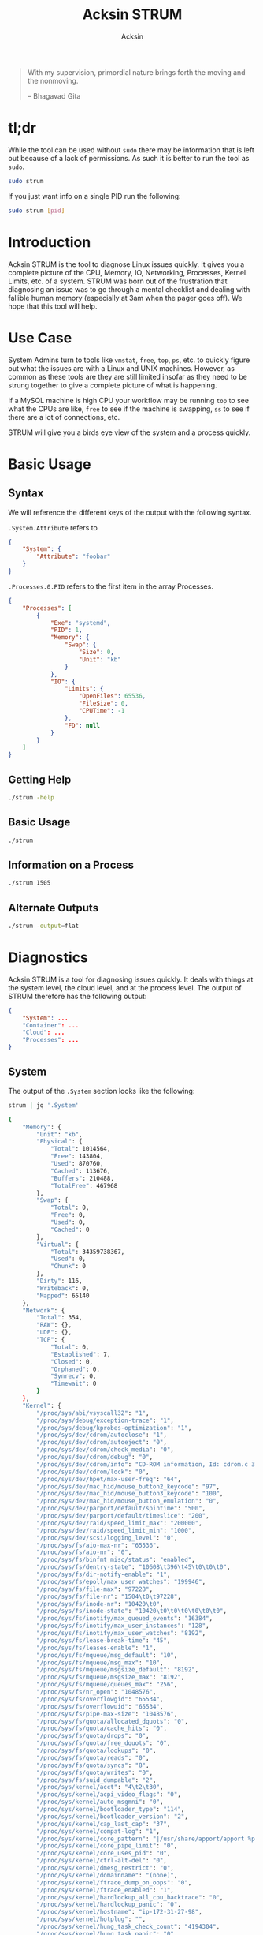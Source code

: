 #+TITLE: Acksin STRUM
#+AUTHOR: Acksin
#+OPTIONS: html-postamble:nil body-only: t

#+begin_quote
With my supervision,
primordial nature
brings forth the moving
and the nonmoving.

-- Bhagavad Gita
#+end_quote

#+begin_html
<a href="https://travis-ci.org/acksin/strum"><img src="https://travis-ci.org/acksin/strum.svg?branch=master" /></a>
<a href="https://godoc.org/github.com/acksin/strum"><img src="https://godoc.org/github.com/acksin/strum?status.svg" alt="GoDoc"></a>
#+end_html

* tl;dr

While the tool can be used without =sudo= there may be information
that is left out because of a lack of permissions. As such it is
better to run the tool as =sudo=.

#+begin_src sh
sudo strum
#+end_src

If you just want info on a single PID run the following:

#+begin_src sh
sudo strum [pid]
#+end_src

* Introduction

Acksin STRUM is the tool to diagnose Linux issues quickly. It gives
you a complete picture of the CPU, Memory, IO, Networking, Processes,
Kernel Limits, etc. of a system. STRUM was born out of the frustration
that diagnosing an issue was to go through a mental checklist and
dealing with fallible human memory (especially at 3am when the pager
goes off). We hope that this tool will help.

* Use Case

System Admins turn to tools like =vmstat=, =free=, =top=, =ps=,
etc. to quickly figure out what the issues are with a Linux and UNIX
machines. However, as common as these tools are they are still limited
insofar as they need to be strung together to give a complete picture
of what is happening.

If a MySQL machine is high CPU your workflow may be running =top= to
see what the CPUs are like, =free= to see if the machine is swapping,
=ss= to see if there are a lot of connections, etc.

STRUM will give you a birds eye view of the system and a process
quickly.

* Basic Usage
** Syntax

We will reference the different keys of the output with the following
syntax.

=.System.Attribute= refers to

#+begin_src json
  {
      "System": {
          "Attribute": "foobar"
      }
  }
#+end_src

=.Processes.0.PID= refers to the first item in the array Processes.

#+begin_src json
  {
      "Processes": [
          {
              "Exe": "systemd",
              "PID": 1,
              "Memory": {
                  "Swap": {
                      "Size": 0,
                      "Unit": "kb"
                  }
              },
              "IO": {
                  "Limits": {
                      "OpenFiles": 65536,
                      "FileSize": 0,
                      "CPUTime": -1
                  },
                  "FD": null
              }
          }
      ]
  }
#+end_src

** Getting Help

#+begin_src sh :results output example :exports both
./strum -help
#+end_src

** Basic Usage

#+begin_src sh :results output code json :exports both :noweb
./strum
#+end_src

** Information on a Process

#+begin_src sh :results output code json :exports both :noweb
./strum 1505
#+end_src

** Alternate Outputs

#+begin_src sh :results output code json :exports both :noweb
./strum -output=flat
#+end_src

* Diagnostics

Acksin STRUM is a tool for diagnosing issues quickly. It deals with
things at the system level, the cloud level, and at the process level.
The output of STRUM therefore has the following output:

#+begin_src json
  {
      "System": ...
      "Container": ...
      "Cloud": ...
      "Processes": ...
  }
#+end_src

** System

The output of the =.System= section looks like the following:

#+begin_src sh :results output code :exports both :noweb
strum | jq '.System'
#+end_src

#+RESULTS:
#+BEGIN_SRC sh
  {
      "Memory": {
          "Unit": "kb",
          "Physical": {
              "Total": 1014564,
              "Free": 143804,
              "Used": 870760,
              "Cached": 113676,
              "Buffers": 210488,
              "TotalFree": 467968
          },
          "Swap": {
              "Total": 0,
              "Free": 0,
              "Used": 0,
              "Cached": 0
          },
          "Virtual": {
              "Total": 34359738367,
              "Used": 0,
              "Chunk": 0
          },
          "Dirty": 116,
          "Writeback": 0,
          "Mapped": 65140
      },
      "Network": {
          "Total": 354,
          "RAW": {},
          "UDP": {},
          "TCP": {
              "Total": 0,
              "Established": 7,
              "Closed": 0,
              "Orphaned": 0,
              "Synrecv": 0,
              "Timewait": 0
          }
      },
      "Kernel": {
          "/proc/sys/abi/vsyscall32": "1",
          "/proc/sys/debug/exception-trace": "1",
          "/proc/sys/debug/kprobes-optimization": "1",
          "/proc/sys/dev/cdrom/autoclose": "1",
          "/proc/sys/dev/cdrom/autoeject": "0",
          "/proc/sys/dev/cdrom/check_media": "0",
          "/proc/sys/dev/cdrom/debug": "0",
          "/proc/sys/dev/cdrom/info": "CD-ROM information, Id: cdrom.c 3.20 2003/12/17\n\ndrive name:\t\ndrive speed:\t\ndrive # of slots:\nCan close tray:\t\nCan open tray:\t\nCan lock tray:\t\nCan change speed:\nCan select disk:\nCan read multisession:\nCan read MCN:\t\nReports media changed:\nCan play audio:\t\nCan write CD-R:\t\nCan write CD-RW:\nCan read DVD:\t\nCan write DVD-R:\nCan write DVD-RAM:\nCan read MRW:\t\nCan write MRW:\t\nCan write RAM:",
          "/proc/sys/dev/cdrom/lock": "0",
          "/proc/sys/dev/hpet/max-user-freq": "64",
          "/proc/sys/dev/mac_hid/mouse_button2_keycode": "97",
          "/proc/sys/dev/mac_hid/mouse_button3_keycode": "100",
          "/proc/sys/dev/mac_hid/mouse_button_emulation": "0",
          "/proc/sys/dev/parport/default/spintime": "500",
          "/proc/sys/dev/parport/default/timeslice": "200",
          "/proc/sys/dev/raid/speed_limit_max": "200000",
          "/proc/sys/dev/raid/speed_limit_min": "1000",
          "/proc/sys/dev/scsi/logging_level": "0",
          "/proc/sys/fs/aio-max-nr": "65536",
          "/proc/sys/fs/aio-nr": "0",
          "/proc/sys/fs/binfmt_misc/status": "enabled",
          "/proc/sys/fs/dentry-state": "10608\t396\t45\t0\t0\t0",
          "/proc/sys/fs/dir-notify-enable": "1",
          "/proc/sys/fs/epoll/max_user_watches": "199946",
          "/proc/sys/fs/file-max": "97228",
          "/proc/sys/fs/file-nr": "1504\t0\t97228",
          "/proc/sys/fs/inode-nr": "10420\t0",
          "/proc/sys/fs/inode-state": "10420\t0\t0\t0\t0\t0\t0",
          "/proc/sys/fs/inotify/max_queued_events": "16384",
          "/proc/sys/fs/inotify/max_user_instances": "128",
          "/proc/sys/fs/inotify/max_user_watches": "8192",
          "/proc/sys/fs/lease-break-time": "45",
          "/proc/sys/fs/leases-enable": "1",
          "/proc/sys/fs/mqueue/msg_default": "10",
          "/proc/sys/fs/mqueue/msg_max": "10",
          "/proc/sys/fs/mqueue/msgsize_default": "8192",
          "/proc/sys/fs/mqueue/msgsize_max": "8192",
          "/proc/sys/fs/mqueue/queues_max": "256",
          "/proc/sys/fs/nr_open": "1048576",
          "/proc/sys/fs/overflowgid": "65534",
          "/proc/sys/fs/overflowuid": "65534",
          "/proc/sys/fs/pipe-max-size": "1048576",
          "/proc/sys/fs/quota/allocated_dquots": "0",
          "/proc/sys/fs/quota/cache_hits": "0",
          "/proc/sys/fs/quota/drops": "0",
          "/proc/sys/fs/quota/free_dquots": "0",
          "/proc/sys/fs/quota/lookups": "0",
          "/proc/sys/fs/quota/reads": "0",
          "/proc/sys/fs/quota/syncs": "8",
          "/proc/sys/fs/quota/writes": "0",
          "/proc/sys/fs/suid_dumpable": "2",
          "/proc/sys/kernel/acct": "4\t2\t30",
          "/proc/sys/kernel/acpi_video_flags": "0",
          "/proc/sys/kernel/auto_msgmni": "0",
          "/proc/sys/kernel/bootloader_type": "114",
          "/proc/sys/kernel/bootloader_version": "2",
          "/proc/sys/kernel/cap_last_cap": "37",
          "/proc/sys/kernel/compat-log": "1",
          "/proc/sys/kernel/core_pattern": "|/usr/share/apport/apport %p %s %c %P",
          "/proc/sys/kernel/core_pipe_limit": "0",
          "/proc/sys/kernel/core_uses_pid": "0",
          "/proc/sys/kernel/ctrl-alt-del": "0",
          "/proc/sys/kernel/dmesg_restrict": "0",
          "/proc/sys/kernel/domainname": "(none)",
          "/proc/sys/kernel/ftrace_dump_on_oops": "0",
          "/proc/sys/kernel/ftrace_enabled": "1",
          "/proc/sys/kernel/hardlockup_all_cpu_backtrace": "0",
          "/proc/sys/kernel/hardlockup_panic": "0",
          "/proc/sys/kernel/hostname": "ip-172-31-27-98",
          "/proc/sys/kernel/hotplug": "",
          "/proc/sys/kernel/hung_task_check_count": "4194304",
          "/proc/sys/kernel/hung_task_panic": "0",
          "/proc/sys/kernel/hung_task_timeout_secs": "120",
          "/proc/sys/kernel/hung_task_warnings": "10",
          "/proc/sys/kernel/io_delay_type": "1",
          "/proc/sys/kernel/kexec_load_disabled": "0",
          "/proc/sys/kernel/keys/gc_delay": "300",
          "/proc/sys/kernel/keys/maxbytes": "20000",
          "/proc/sys/kernel/keys/maxkeys": "200",
          "/proc/sys/kernel/keys/persistent_keyring_expiry": "259200",
          "/proc/sys/kernel/keys/root_maxbytes": "25000000",
          "/proc/sys/kernel/keys/root_maxkeys": "1000000",
          "/proc/sys/kernel/kptr_restrict": "1",
          "/proc/sys/kernel/kstack_depth_to_print": "12",
          "/proc/sys/kernel/max_lock_depth": "1024",
          "/proc/sys/kernel/modprobe": "/sbin/modprobe",
          "/proc/sys/kernel/modules_disabled": "0",
          "/proc/sys/kernel/msg_next_id": "-1",
          "/proc/sys/kernel/msgmax": "8192",
          "/proc/sys/kernel/msgmnb": "16384",
          "/proc/sys/kernel/msgmni": "32000",
          "/proc/sys/kernel/ngroups_max": "65536",
          "/proc/sys/kernel/nmi_watchdog": "0",
          "/proc/sys/kernel/ns_last_pid": "28730",
          "/proc/sys/kernel/numa_balancing": "0",
          "/proc/sys/kernel/numa_balancing_scan_delay_ms": "1000",
          "/proc/sys/kernel/numa_balancing_scan_period_max_ms": "60000",
          "/proc/sys/kernel/numa_balancing_scan_period_min_ms": "1000",
          "/proc/sys/kernel/numa_balancing_scan_size_mb": "256",
          "/proc/sys/kernel/osrelease": "4.4.0-16-generic",
          "/proc/sys/kernel/ostype": "Linux",
          "/proc/sys/kernel/overflowgid": "65534",
          "/proc/sys/kernel/overflowuid": "65534",
          "/proc/sys/kernel/panic": "0",
          "/proc/sys/kernel/panic_on_io_nmi": "0",
          "/proc/sys/kernel/panic_on_oops": "0",
          "/proc/sys/kernel/panic_on_unrecovered_nmi": "0",
          "/proc/sys/kernel/panic_on_warn": "0",
          "/proc/sys/kernel/perf_cpu_time_max_percent": "25",
          "/proc/sys/kernel/perf_event_max_sample_rate": "100000",
          "/proc/sys/kernel/perf_event_mlock_kb": "516",
          "/proc/sys/kernel/perf_event_paranoid": "1",
          "/proc/sys/kernel/pid_max": "32768",
          "/proc/sys/kernel/poweroff_cmd": "/sbin/poweroff",
          "/proc/sys/kernel/print-fatal-signals": "0",
          "/proc/sys/kernel/printk": "4\t4\t1\t7",
          "/proc/sys/kernel/printk_delay": "0",
          "/proc/sys/kernel/printk_ratelimit": "5",
          "/proc/sys/kernel/printk_ratelimit_burst": "10",
          "/proc/sys/kernel/pty/max": "4096",
          "/proc/sys/kernel/pty/nr": "11",
          "/proc/sys/kernel/pty/reserve": "1024",
          "/proc/sys/kernel/random/boot_id": "2c3483d1-891e-4445-bebf-07ddfeddb877",
          "/proc/sys/kernel/random/entropy_avail": "145",
          "/proc/sys/kernel/random/poolsize": "4096",
          "/proc/sys/kernel/random/read_wakeup_threshold": "64",
          "/proc/sys/kernel/random/urandom_min_reseed_secs": "60",
          "/proc/sys/kernel/random/uuid": "0c8a8d36-1a1d-4d63-9ed1-46de438608e6",
          "/proc/sys/kernel/random/write_wakeup_threshold": "896",
          "/proc/sys/kernel/randomize_va_space": "2",
          "/proc/sys/kernel/real-root-dev": "0",
          "/proc/sys/kernel/sched_autogroup_enabled": "1",
          "/proc/sys/kernel/sched_cfs_bandwidth_slice_us": "5000",
          "/proc/sys/kernel/sched_child_runs_first": "0",
          "/proc/sys/kernel/sched_latency_ns": "6000000",
          "/proc/sys/kernel/sched_migration_cost_ns": "500000",
          "/proc/sys/kernel/sched_min_granularity_ns": "750000",
          "/proc/sys/kernel/sched_nr_migrate": "32",
          "/proc/sys/kernel/sched_rr_timeslice_ms": "25",
          "/proc/sys/kernel/sched_rt_period_us": "1000000",
          "/proc/sys/kernel/sched_rt_runtime_us": "950000",
          "/proc/sys/kernel/sched_shares_window_ns": "10000000",
          "/proc/sys/kernel/sched_time_avg_ms": "1000",
          "/proc/sys/kernel/sched_tunable_scaling": "1",
          "/proc/sys/kernel/sched_wakeup_granularity_ns": "1000000",
          "/proc/sys/kernel/sem": "32000\t1024000000\t500\t32000",
          "/proc/sys/kernel/sem_next_id": "-1",
          "/proc/sys/kernel/sg-big-buff": "32768",
          "/proc/sys/kernel/shm_next_id": "-1",
          "/proc/sys/kernel/shm_rmid_forced": "0",
          "/proc/sys/kernel/shmall": "18446744073692774399",
          "/proc/sys/kernel/shmmax": "18446744073692774399",
          "/proc/sys/kernel/shmmni": "4096",
          "/proc/sys/kernel/soft_watchdog": "1",
          "/proc/sys/kernel/softlockup_all_cpu_backtrace": "0",
          "/proc/sys/kernel/softlockup_panic": "0",
          "/proc/sys/kernel/stack_tracer_enabled": "0",
          "/proc/sys/kernel/sysctl_writes_strict": "0",
          "/proc/sys/kernel/sysrq": "176",
          "/proc/sys/kernel/tainted": "0",
          "/proc/sys/kernel/threads-max": "7628",
          "/proc/sys/kernel/timer_migration": "1",
          "/proc/sys/kernel/traceoff_on_warning": "0",
          "/proc/sys/kernel/tracepoint_printk": "0",
          "/proc/sys/kernel/unknown_nmi_panic": "0",
          "/proc/sys/kernel/unprivileged_bpf_disabled": "0",
          "/proc/sys/kernel/unprivileged_userns_clone": "1",
          "/proc/sys/kernel/version": "#32-Ubuntu SMP Thu Mar 24 22:38:01 UTC 2016",
          "/proc/sys/kernel/watchdog": "1",
          "/proc/sys/kernel/watchdog_cpumask": "0-14",
          "/proc/sys/kernel/watchdog_thresh": "10",
          "/proc/sys/kernel/yama/ptrace_scope": "1",
          "/proc/sys/net/bridge/bridge-nf-call-arptables": "1",
          "/proc/sys/net/bridge/bridge-nf-call-ip6tables": "1",
          "/proc/sys/net/bridge/bridge-nf-call-iptables": "1",
          "/proc/sys/net/bridge/bridge-nf-filter-pppoe-tagged": "0",
          "/proc/sys/net/bridge/bridge-nf-filter-vlan-tagged": "0",
          "/proc/sys/net/bridge/bridge-nf-pass-vlan-input-dev": "0",
          "/proc/sys/net/core/bpf_jit_enable": "0",
          "/proc/sys/net/core/busy_poll": "0",
          "/proc/sys/net/core/busy_read": "0",
          "/proc/sys/net/core/default_qdisc": "pfifo_fast",
          "/proc/sys/net/core/dev_weight": "64",
          "/proc/sys/net/core/flow_limit_cpu_bitmap": "0000",
          "/proc/sys/net/core/flow_limit_table_len": "4096",
          "/proc/sys/net/core/max_skb_frags": "17",
          "/proc/sys/net/core/message_burst": "10",
          "/proc/sys/net/core/message_cost": "5",
          "/proc/sys/net/core/netdev_budget": "300",
          "/proc/sys/net/core/netdev_max_backlog": "1000",
          "/proc/sys/net/core/netdev_rss_key": "00:00:00:00:00:00:00:00:00:00:00:00:00:00:00:00:00:00:00:00:00:00:00:00:00:00:00:00:00:00:00:00:00:00:00:00:00:00:00:00:00:00:00:00:00:00:00:00:00:00:00:00",
          "/proc/sys/net/core/netdev_tstamp_prequeue": "1",
          "/proc/sys/net/core/optmem_max": "20480",
          "/proc/sys/net/core/rmem_default": "212992",
          "/proc/sys/net/core/rmem_max": "212992",
          "/proc/sys/net/core/rps_sock_flow_entries": "0",
          "/proc/sys/net/core/somaxconn": "128",
          "/proc/sys/net/core/tstamp_allow_data": "1",
          "/proc/sys/net/core/warnings": "0",
          "/proc/sys/net/core/wmem_default": "212992",
          "/proc/sys/net/core/wmem_max": "212992",
          "/proc/sys/net/core/xfrm_acq_expires": "30",
          "/proc/sys/net/core/xfrm_aevent_etime": "10",
          "/proc/sys/net/core/xfrm_aevent_rseqth": "2",
          "/proc/sys/net/core/xfrm_larval_drop": "1",
          "/proc/sys/net/ipv4/cipso_cache_bucket_size": "10",
          "/proc/sys/net/ipv4/cipso_cache_enable": "1",
          "/proc/sys/net/ipv4/cipso_rbm_optfmt": "0",
          "/proc/sys/net/ipv4/cipso_rbm_strictvalid": "1",
          "/proc/sys/net/ipv4/conf/all/accept_local": "0",
          "/proc/sys/net/ipv4/conf/all/accept_redirects": "0",
          "/proc/sys/net/ipv4/conf/all/accept_source_route": "0",
          "/proc/sys/net/ipv4/conf/all/arp_accept": "0",
          "/proc/sys/net/ipv4/conf/all/arp_announce": "0",
          "/proc/sys/net/ipv4/conf/all/arp_filter": "0",
          "/proc/sys/net/ipv4/conf/all/arp_ignore": "0",
          "/proc/sys/net/ipv4/conf/all/arp_notify": "0",
          "/proc/sys/net/ipv4/conf/all/bootp_relay": "0",
          "/proc/sys/net/ipv4/conf/all/disable_policy": "0",
          "/proc/sys/net/ipv4/conf/all/disable_xfrm": "0",
          "/proc/sys/net/ipv4/conf/all/force_igmp_version": "0",
          "/proc/sys/net/ipv4/conf/all/forwarding": "1",
          "/proc/sys/net/ipv4/conf/all/igmpv2_unsolicited_report_interval": "10000",
          "/proc/sys/net/ipv4/conf/all/igmpv3_unsolicited_report_interval": "1000",
          "/proc/sys/net/ipv4/conf/all/ignore_routes_with_linkdown": "0",
          "/proc/sys/net/ipv4/conf/all/log_martians": "0",
          "/proc/sys/net/ipv4/conf/all/mc_forwarding": "0",
          "/proc/sys/net/ipv4/conf/all/medium_id": "0",
          "/proc/sys/net/ipv4/conf/all/promote_secondaries": "0",
          "/proc/sys/net/ipv4/conf/all/proxy_arp": "0",
          "/proc/sys/net/ipv4/conf/all/proxy_arp_pvlan": "0",
          "/proc/sys/net/ipv4/conf/all/route_localnet": "0",
          "/proc/sys/net/ipv4/conf/all/rp_filter": "1",
          "/proc/sys/net/ipv4/conf/all/secure_redirects": "1",
          "/proc/sys/net/ipv4/conf/all/send_redirects": "1",
          "/proc/sys/net/ipv4/conf/all/shared_media": "1",
          "/proc/sys/net/ipv4/conf/all/src_valid_mark": "0",
          "/proc/sys/net/ipv4/conf/all/tag": "0",
          "/proc/sys/net/ipv4/conf/default/accept_local": "0",
          "/proc/sys/net/ipv4/conf/default/accept_redirects": "1",
          "/proc/sys/net/ipv4/conf/default/accept_source_route": "1",
          "/proc/sys/net/ipv4/conf/default/arp_accept": "0",
          "/proc/sys/net/ipv4/conf/default/arp_announce": "0",
          "/proc/sys/net/ipv4/conf/default/arp_filter": "0",
          "/proc/sys/net/ipv4/conf/default/arp_ignore": "0",
          "/proc/sys/net/ipv4/conf/default/arp_notify": "0",
          "/proc/sys/net/ipv4/conf/default/bootp_relay": "0",
          "/proc/sys/net/ipv4/conf/default/disable_policy": "0",
          "/proc/sys/net/ipv4/conf/default/disable_xfrm": "0",
          "/proc/sys/net/ipv4/conf/default/force_igmp_version": "0",
          "/proc/sys/net/ipv4/conf/default/forwarding": "1",
          "/proc/sys/net/ipv4/conf/default/igmpv2_unsolicited_report_interval": "10000",
          "/proc/sys/net/ipv4/conf/default/igmpv3_unsolicited_report_interval": "1000",
          "/proc/sys/net/ipv4/conf/default/ignore_routes_with_linkdown": "0",
          "/proc/sys/net/ipv4/conf/default/log_martians": "0",
          "/proc/sys/net/ipv4/conf/default/mc_forwarding": "0",
          "/proc/sys/net/ipv4/conf/default/medium_id": "0",
          "/proc/sys/net/ipv4/conf/default/promote_secondaries": "0",
          "/proc/sys/net/ipv4/conf/default/proxy_arp": "0",
          "/proc/sys/net/ipv4/conf/default/proxy_arp_pvlan": "0",
          "/proc/sys/net/ipv4/conf/default/route_localnet": "0",
          "/proc/sys/net/ipv4/conf/default/rp_filter": "1",
          "/proc/sys/net/ipv4/conf/default/secure_redirects": "1",
          "/proc/sys/net/ipv4/conf/default/send_redirects": "1",
          "/proc/sys/net/ipv4/conf/default/shared_media": "1",
          "/proc/sys/net/ipv4/conf/default/src_valid_mark": "0",
          "/proc/sys/net/ipv4/conf/default/tag": "0",
          "/proc/sys/net/ipv4/conf/docker0/accept_local": "0",
          "/proc/sys/net/ipv4/conf/docker0/accept_redirects": "1",
          "/proc/sys/net/ipv4/conf/docker0/accept_source_route": "1",
          "/proc/sys/net/ipv4/conf/docker0/arp_accept": "0",
          "/proc/sys/net/ipv4/conf/docker0/arp_announce": "0",
          "/proc/sys/net/ipv4/conf/docker0/arp_filter": "0",
          "/proc/sys/net/ipv4/conf/docker0/arp_ignore": "0",
          "/proc/sys/net/ipv4/conf/docker0/arp_notify": "0",
          "/proc/sys/net/ipv4/conf/docker0/bootp_relay": "0",
          "/proc/sys/net/ipv4/conf/docker0/disable_policy": "0",
          "/proc/sys/net/ipv4/conf/docker0/disable_xfrm": "0",
          "/proc/sys/net/ipv4/conf/docker0/force_igmp_version": "0",
          "/proc/sys/net/ipv4/conf/docker0/forwarding": "1",
          "/proc/sys/net/ipv4/conf/docker0/igmpv2_unsolicited_report_interval": "10000",
          "/proc/sys/net/ipv4/conf/docker0/igmpv3_unsolicited_report_interval": "1000",
          "/proc/sys/net/ipv4/conf/docker0/ignore_routes_with_linkdown": "0",
          "/proc/sys/net/ipv4/conf/docker0/log_martians": "0",
          "/proc/sys/net/ipv4/conf/docker0/mc_forwarding": "0",
          "/proc/sys/net/ipv4/conf/docker0/medium_id": "0",
          "/proc/sys/net/ipv4/conf/docker0/promote_secondaries": "0",
          "/proc/sys/net/ipv4/conf/docker0/proxy_arp": "0",
          "/proc/sys/net/ipv4/conf/docker0/proxy_arp_pvlan": "0",
          "/proc/sys/net/ipv4/conf/docker0/route_localnet": "0",
          "/proc/sys/net/ipv4/conf/docker0/rp_filter": "1",
          "/proc/sys/net/ipv4/conf/docker0/secure_redirects": "1",
          "/proc/sys/net/ipv4/conf/docker0/send_redirects": "1",
          "/proc/sys/net/ipv4/conf/docker0/shared_media": "1",
          "/proc/sys/net/ipv4/conf/docker0/src_valid_mark": "0",
          "/proc/sys/net/ipv4/conf/docker0/tag": "0",
          "/proc/sys/net/ipv4/conf/eth0/accept_local": "0",
          "/proc/sys/net/ipv4/conf/eth0/accept_redirects": "1",
          "/proc/sys/net/ipv4/conf/eth0/accept_source_route": "1",
          "/proc/sys/net/ipv4/conf/eth0/arp_accept": "0",
          "/proc/sys/net/ipv4/conf/eth0/arp_announce": "0",
          "/proc/sys/net/ipv4/conf/eth0/arp_filter": "0",
          "/proc/sys/net/ipv4/conf/eth0/arp_ignore": "0",
          "/proc/sys/net/ipv4/conf/eth0/arp_notify": "0",
          "/proc/sys/net/ipv4/conf/eth0/bootp_relay": "0",
          "/proc/sys/net/ipv4/conf/eth0/disable_policy": "0",
          "/proc/sys/net/ipv4/conf/eth0/disable_xfrm": "0",
          "/proc/sys/net/ipv4/conf/eth0/force_igmp_version": "0",
          "/proc/sys/net/ipv4/conf/eth0/forwarding": "1",
          "/proc/sys/net/ipv4/conf/eth0/igmpv2_unsolicited_report_interval": "10000",
          "/proc/sys/net/ipv4/conf/eth0/igmpv3_unsolicited_report_interval": "1000",
          "/proc/sys/net/ipv4/conf/eth0/ignore_routes_with_linkdown": "0",
          "/proc/sys/net/ipv4/conf/eth0/log_martians": "0",
          "/proc/sys/net/ipv4/conf/eth0/mc_forwarding": "0",
          "/proc/sys/net/ipv4/conf/eth0/medium_id": "0",
          "/proc/sys/net/ipv4/conf/eth0/promote_secondaries": "0",
          "/proc/sys/net/ipv4/conf/eth0/proxy_arp": "0",
          "/proc/sys/net/ipv4/conf/eth0/proxy_arp_pvlan": "0",
          "/proc/sys/net/ipv4/conf/eth0/route_localnet": "0",
          "/proc/sys/net/ipv4/conf/eth0/rp_filter": "1",
          "/proc/sys/net/ipv4/conf/eth0/secure_redirects": "1",
          "/proc/sys/net/ipv4/conf/eth0/send_redirects": "1",
          "/proc/sys/net/ipv4/conf/eth0/shared_media": "1",
          "/proc/sys/net/ipv4/conf/eth0/src_valid_mark": "0",
          "/proc/sys/net/ipv4/conf/eth0/tag": "0",
          "/proc/sys/net/ipv4/conf/lo/accept_local": "0",
          "/proc/sys/net/ipv4/conf/lo/accept_redirects": "1",
          "/proc/sys/net/ipv4/conf/lo/accept_source_route": "1",
          "/proc/sys/net/ipv4/conf/lo/arp_accept": "0",
          "/proc/sys/net/ipv4/conf/lo/arp_announce": "0",
          "/proc/sys/net/ipv4/conf/lo/arp_filter": "0",
          "/proc/sys/net/ipv4/conf/lo/arp_ignore": "0",
          "/proc/sys/net/ipv4/conf/lo/arp_notify": "0",
          "/proc/sys/net/ipv4/conf/lo/bootp_relay": "0",
          "/proc/sys/net/ipv4/conf/lo/disable_policy": "1",
          "/proc/sys/net/ipv4/conf/lo/disable_xfrm": "1",
          "/proc/sys/net/ipv4/conf/lo/force_igmp_version": "0",
          "/proc/sys/net/ipv4/conf/lo/forwarding": "1",
          "/proc/sys/net/ipv4/conf/lo/igmpv2_unsolicited_report_interval": "10000",
          "/proc/sys/net/ipv4/conf/lo/igmpv3_unsolicited_report_interval": "1000",
          "/proc/sys/net/ipv4/conf/lo/ignore_routes_with_linkdown": "0",
          "/proc/sys/net/ipv4/conf/lo/log_martians": "0",
          "/proc/sys/net/ipv4/conf/lo/mc_forwarding": "0",
          "/proc/sys/net/ipv4/conf/lo/medium_id": "0",
          "/proc/sys/net/ipv4/conf/lo/promote_secondaries": "0",
          "/proc/sys/net/ipv4/conf/lo/proxy_arp": "0",
          "/proc/sys/net/ipv4/conf/lo/proxy_arp_pvlan": "0",
          "/proc/sys/net/ipv4/conf/lo/route_localnet": "0",
          "/proc/sys/net/ipv4/conf/lo/rp_filter": "0",
          "/proc/sys/net/ipv4/conf/lo/secure_redirects": "1",
          "/proc/sys/net/ipv4/conf/lo/send_redirects": "1",
          "/proc/sys/net/ipv4/conf/lo/shared_media": "1",
          "/proc/sys/net/ipv4/conf/lo/src_valid_mark": "0",
          "/proc/sys/net/ipv4/conf/lo/tag": "0",
          "/proc/sys/net/ipv4/conf/lxcbr0/accept_local": "0",
          "/proc/sys/net/ipv4/conf/lxcbr0/accept_redirects": "1",
          "/proc/sys/net/ipv4/conf/lxcbr0/accept_source_route": "1",
          "/proc/sys/net/ipv4/conf/lxcbr0/arp_accept": "0",
          "/proc/sys/net/ipv4/conf/lxcbr0/arp_announce": "0",
          "/proc/sys/net/ipv4/conf/lxcbr0/arp_filter": "0",
          "/proc/sys/net/ipv4/conf/lxcbr0/arp_ignore": "0",
          "/proc/sys/net/ipv4/conf/lxcbr0/arp_notify": "0",
          "/proc/sys/net/ipv4/conf/lxcbr0/bootp_relay": "0",
          "/proc/sys/net/ipv4/conf/lxcbr0/disable_policy": "0",
          "/proc/sys/net/ipv4/conf/lxcbr0/disable_xfrm": "0",
          "/proc/sys/net/ipv4/conf/lxcbr0/force_igmp_version": "0",
          "/proc/sys/net/ipv4/conf/lxcbr0/forwarding": "1",
          "/proc/sys/net/ipv4/conf/lxcbr0/igmpv2_unsolicited_report_interval": "10000",
          "/proc/sys/net/ipv4/conf/lxcbr0/igmpv3_unsolicited_report_interval": "1000",
          "/proc/sys/net/ipv4/conf/lxcbr0/ignore_routes_with_linkdown": "0",
          "/proc/sys/net/ipv4/conf/lxcbr0/log_martians": "0",
          "/proc/sys/net/ipv4/conf/lxcbr0/mc_forwarding": "0",
          "/proc/sys/net/ipv4/conf/lxcbr0/medium_id": "0",
          "/proc/sys/net/ipv4/conf/lxcbr0/promote_secondaries": "0",
          "/proc/sys/net/ipv4/conf/lxcbr0/proxy_arp": "0",
          "/proc/sys/net/ipv4/conf/lxcbr0/proxy_arp_pvlan": "0",
          "/proc/sys/net/ipv4/conf/lxcbr0/route_localnet": "0",
          "/proc/sys/net/ipv4/conf/lxcbr0/rp_filter": "1",
          "/proc/sys/net/ipv4/conf/lxcbr0/secure_redirects": "1",
          "/proc/sys/net/ipv4/conf/lxcbr0/send_redirects": "1",
          "/proc/sys/net/ipv4/conf/lxcbr0/shared_media": "1",
          "/proc/sys/net/ipv4/conf/lxcbr0/src_valid_mark": "0",
          "/proc/sys/net/ipv4/conf/lxcbr0/tag": "0",
          "/proc/sys/net/ipv4/conf/veth5b99682/accept_local": "0",
          "/proc/sys/net/ipv4/conf/veth5b99682/accept_redirects": "1",
          "/proc/sys/net/ipv4/conf/veth5b99682/accept_source_route": "1",
          "/proc/sys/net/ipv4/conf/veth5b99682/arp_accept": "0",
          "/proc/sys/net/ipv4/conf/veth5b99682/arp_announce": "0",
          "/proc/sys/net/ipv4/conf/veth5b99682/arp_filter": "0",
          "/proc/sys/net/ipv4/conf/veth5b99682/arp_ignore": "0",
          "/proc/sys/net/ipv4/conf/veth5b99682/arp_notify": "0",
          "/proc/sys/net/ipv4/conf/veth5b99682/bootp_relay": "0",
          "/proc/sys/net/ipv4/conf/veth5b99682/disable_policy": "0",
          "/proc/sys/net/ipv4/conf/veth5b99682/disable_xfrm": "0",
          "/proc/sys/net/ipv4/conf/veth5b99682/force_igmp_version": "0",
          "/proc/sys/net/ipv4/conf/veth5b99682/forwarding": "1",
          "/proc/sys/net/ipv4/conf/veth5b99682/igmpv2_unsolicited_report_interval": "10000",
          "/proc/sys/net/ipv4/conf/veth5b99682/igmpv3_unsolicited_report_interval": "1000",
          "/proc/sys/net/ipv4/conf/veth5b99682/ignore_routes_with_linkdown": "0",
          "/proc/sys/net/ipv4/conf/veth5b99682/log_martians": "0",
          "/proc/sys/net/ipv4/conf/veth5b99682/mc_forwarding": "0",
          "/proc/sys/net/ipv4/conf/veth5b99682/medium_id": "0",
          "/proc/sys/net/ipv4/conf/veth5b99682/promote_secondaries": "0",
          "/proc/sys/net/ipv4/conf/veth5b99682/proxy_arp": "0",
          "/proc/sys/net/ipv4/conf/veth5b99682/proxy_arp_pvlan": "0",
          "/proc/sys/net/ipv4/conf/veth5b99682/route_localnet": "0",
          "/proc/sys/net/ipv4/conf/veth5b99682/rp_filter": "1",
          "/proc/sys/net/ipv4/conf/veth5b99682/secure_redirects": "1",
          "/proc/sys/net/ipv4/conf/veth5b99682/send_redirects": "1",
          "/proc/sys/net/ipv4/conf/veth5b99682/shared_media": "1",
          "/proc/sys/net/ipv4/conf/veth5b99682/src_valid_mark": "0",
          "/proc/sys/net/ipv4/conf/veth5b99682/tag": "0",
          "/proc/sys/net/ipv4/fwmark_reflect": "0",
          "/proc/sys/net/ipv4/icmp_echo_ignore_all": "0",
          "/proc/sys/net/ipv4/icmp_echo_ignore_broadcasts": "1",
          "/proc/sys/net/ipv4/icmp_errors_use_inbound_ifaddr": "0",
          "/proc/sys/net/ipv4/icmp_ignore_bogus_error_responses": "1",
          "/proc/sys/net/ipv4/icmp_msgs_burst": "50",
          "/proc/sys/net/ipv4/icmp_msgs_per_sec": "1000",
          "/proc/sys/net/ipv4/icmp_ratelimit": "1000",
          "/proc/sys/net/ipv4/icmp_ratemask": "6168",
          "/proc/sys/net/ipv4/igmp_link_local_mcast_reports": "1",
          "/proc/sys/net/ipv4/igmp_max_memberships": "20",
          "/proc/sys/net/ipv4/igmp_max_msf": "10",
          "/proc/sys/net/ipv4/igmp_qrv": "2",
          "/proc/sys/net/ipv4/inet_peer_maxttl": "600",
          "/proc/sys/net/ipv4/inet_peer_minttl": "120",
          "/proc/sys/net/ipv4/inet_peer_threshold": "65664",
          "/proc/sys/net/ipv4/ip_default_ttl": "64",
          "/proc/sys/net/ipv4/ip_dynaddr": "0",
          "/proc/sys/net/ipv4/ip_early_demux": "1",
          "/proc/sys/net/ipv4/ip_forward": "1",
          "/proc/sys/net/ipv4/ip_forward_use_pmtu": "0",
          "/proc/sys/net/ipv4/ip_local_port_range": "32768\t60999",
          "/proc/sys/net/ipv4/ip_local_reserved_ports": "",
          "/proc/sys/net/ipv4/ip_no_pmtu_disc": "0",
          "/proc/sys/net/ipv4/ip_nonlocal_bind": "0",
          "/proc/sys/net/ipv4/ipfrag_high_thresh": "4194304",
          "/proc/sys/net/ipv4/ipfrag_low_thresh": "3145728",
          "/proc/sys/net/ipv4/ipfrag_max_dist": "64",
          "/proc/sys/net/ipv4/ipfrag_secret_interval": "0",
          "/proc/sys/net/ipv4/ipfrag_time": "30",
          "/proc/sys/net/ipv4/neigh/default/anycast_delay": "100",
          "/proc/sys/net/ipv4/neigh/default/app_solicit": "0",
          "/proc/sys/net/ipv4/neigh/default/base_reachable_time": "30",
          "/proc/sys/net/ipv4/neigh/default/base_reachable_time_ms": "30000",
          "/proc/sys/net/ipv4/neigh/default/delay_first_probe_time": "5",
          "/proc/sys/net/ipv4/neigh/default/gc_interval": "30",
          "/proc/sys/net/ipv4/neigh/default/gc_stale_time": "60",
          "/proc/sys/net/ipv4/neigh/default/gc_thresh1": "128",
          "/proc/sys/net/ipv4/neigh/default/gc_thresh2": "512",
          "/proc/sys/net/ipv4/neigh/default/gc_thresh3": "1024",
          "/proc/sys/net/ipv4/neigh/default/locktime": "100",
          "/proc/sys/net/ipv4/neigh/default/mcast_resolicit": "0",
          "/proc/sys/net/ipv4/neigh/default/mcast_solicit": "3",
          "/proc/sys/net/ipv4/neigh/default/proxy_delay": "80",
          "/proc/sys/net/ipv4/neigh/default/proxy_qlen": "64",
          "/proc/sys/net/ipv4/neigh/default/retrans_time": "100",
          "/proc/sys/net/ipv4/neigh/default/retrans_time_ms": "1000",
          "/proc/sys/net/ipv4/neigh/default/ucast_solicit": "3",
          "/proc/sys/net/ipv4/neigh/default/unres_qlen": "31",
          "/proc/sys/net/ipv4/neigh/default/unres_qlen_bytes": "65536",
          "/proc/sys/net/ipv4/neigh/docker0/anycast_delay": "100",
          "/proc/sys/net/ipv4/neigh/docker0/app_solicit": "0",
          "/proc/sys/net/ipv4/neigh/docker0/base_reachable_time": "30",
          "/proc/sys/net/ipv4/neigh/docker0/base_reachable_time_ms": "30000",
          "/proc/sys/net/ipv4/neigh/docker0/delay_first_probe_time": "5",
          "/proc/sys/net/ipv4/neigh/docker0/gc_stale_time": "60",
          "/proc/sys/net/ipv4/neigh/docker0/locktime": "100",
          "/proc/sys/net/ipv4/neigh/docker0/mcast_resolicit": "0",
          "/proc/sys/net/ipv4/neigh/docker0/mcast_solicit": "3",
          "/proc/sys/net/ipv4/neigh/docker0/proxy_delay": "80",
          "/proc/sys/net/ipv4/neigh/docker0/proxy_qlen": "64",
          "/proc/sys/net/ipv4/neigh/docker0/retrans_time": "100",
          "/proc/sys/net/ipv4/neigh/docker0/retrans_time_ms": "1000",
          "/proc/sys/net/ipv4/neigh/docker0/ucast_solicit": "3",
          "/proc/sys/net/ipv4/neigh/docker0/unres_qlen": "31",
          "/proc/sys/net/ipv4/neigh/docker0/unres_qlen_bytes": "65536",
          "/proc/sys/net/ipv4/neigh/eth0/anycast_delay": "100",
          "/proc/sys/net/ipv4/neigh/eth0/app_solicit": "0",
          "/proc/sys/net/ipv4/neigh/eth0/base_reachable_time": "30",
          "/proc/sys/net/ipv4/neigh/eth0/base_reachable_time_ms": "30000",
          "/proc/sys/net/ipv4/neigh/eth0/delay_first_probe_time": "5",
          "/proc/sys/net/ipv4/neigh/eth0/gc_stale_time": "60",
          "/proc/sys/net/ipv4/neigh/eth0/locktime": "100",
          "/proc/sys/net/ipv4/neigh/eth0/mcast_resolicit": "0",
          "/proc/sys/net/ipv4/neigh/eth0/mcast_solicit": "3",
          "/proc/sys/net/ipv4/neigh/eth0/proxy_delay": "80",
          "/proc/sys/net/ipv4/neigh/eth0/proxy_qlen": "64",
          "/proc/sys/net/ipv4/neigh/eth0/retrans_time": "100",
          "/proc/sys/net/ipv4/neigh/eth0/retrans_time_ms": "1000",
          "/proc/sys/net/ipv4/neigh/eth0/ucast_solicit": "3",
          "/proc/sys/net/ipv4/neigh/eth0/unres_qlen": "31",
          "/proc/sys/net/ipv4/neigh/eth0/unres_qlen_bytes": "65536",
          "/proc/sys/net/ipv4/neigh/lo/anycast_delay": "100",
          "/proc/sys/net/ipv4/neigh/lo/app_solicit": "0",
          "/proc/sys/net/ipv4/neigh/lo/base_reachable_time": "30",
          "/proc/sys/net/ipv4/neigh/lo/base_reachable_time_ms": "30000",
          "/proc/sys/net/ipv4/neigh/lo/delay_first_probe_time": "5",
          "/proc/sys/net/ipv4/neigh/lo/gc_stale_time": "60",
          "/proc/sys/net/ipv4/neigh/lo/locktime": "100",
          "/proc/sys/net/ipv4/neigh/lo/mcast_resolicit": "0",
          "/proc/sys/net/ipv4/neigh/lo/mcast_solicit": "3",
          "/proc/sys/net/ipv4/neigh/lo/proxy_delay": "80",
          "/proc/sys/net/ipv4/neigh/lo/proxy_qlen": "64",
          "/proc/sys/net/ipv4/neigh/lo/retrans_time": "100",
          "/proc/sys/net/ipv4/neigh/lo/retrans_time_ms": "1000",
          "/proc/sys/net/ipv4/neigh/lo/ucast_solicit": "3",
          "/proc/sys/net/ipv4/neigh/lo/unres_qlen": "31",
          "/proc/sys/net/ipv4/neigh/lo/unres_qlen_bytes": "65536",
          "/proc/sys/net/ipv4/neigh/lxcbr0/anycast_delay": "100",
          "/proc/sys/net/ipv4/neigh/lxcbr0/app_solicit": "0",
          "/proc/sys/net/ipv4/neigh/lxcbr0/base_reachable_time": "30",
          "/proc/sys/net/ipv4/neigh/lxcbr0/base_reachable_time_ms": "30000",
          "/proc/sys/net/ipv4/neigh/lxcbr0/delay_first_probe_time": "5",
          "/proc/sys/net/ipv4/neigh/lxcbr0/gc_stale_time": "60",
          "/proc/sys/net/ipv4/neigh/lxcbr0/locktime": "100",
          "/proc/sys/net/ipv4/neigh/lxcbr0/mcast_resolicit": "0",
          "/proc/sys/net/ipv4/neigh/lxcbr0/mcast_solicit": "3",
          "/proc/sys/net/ipv4/neigh/lxcbr0/proxy_delay": "80",
          "/proc/sys/net/ipv4/neigh/lxcbr0/proxy_qlen": "64",
          "/proc/sys/net/ipv4/neigh/lxcbr0/retrans_time": "100",
          "/proc/sys/net/ipv4/neigh/lxcbr0/retrans_time_ms": "1000",
          "/proc/sys/net/ipv4/neigh/lxcbr0/ucast_solicit": "3",
          "/proc/sys/net/ipv4/neigh/lxcbr0/unres_qlen": "31",
          "/proc/sys/net/ipv4/neigh/lxcbr0/unres_qlen_bytes": "65536",
          "/proc/sys/net/ipv4/neigh/veth5b99682/anycast_delay": "100",
          "/proc/sys/net/ipv4/neigh/veth5b99682/app_solicit": "0",
          "/proc/sys/net/ipv4/neigh/veth5b99682/base_reachable_time": "30",
          "/proc/sys/net/ipv4/neigh/veth5b99682/base_reachable_time_ms": "30000",
          "/proc/sys/net/ipv4/neigh/veth5b99682/delay_first_probe_time": "5",
          "/proc/sys/net/ipv4/neigh/veth5b99682/gc_stale_time": "60",
          "/proc/sys/net/ipv4/neigh/veth5b99682/locktime": "100",
          "/proc/sys/net/ipv4/neigh/veth5b99682/mcast_resolicit": "0",
          "/proc/sys/net/ipv4/neigh/veth5b99682/mcast_solicit": "3",
          "/proc/sys/net/ipv4/neigh/veth5b99682/proxy_delay": "80",
          "/proc/sys/net/ipv4/neigh/veth5b99682/proxy_qlen": "64",
          "/proc/sys/net/ipv4/neigh/veth5b99682/retrans_time": "100",
          "/proc/sys/net/ipv4/neigh/veth5b99682/retrans_time_ms": "1000",
          "/proc/sys/net/ipv4/neigh/veth5b99682/ucast_solicit": "3",
          "/proc/sys/net/ipv4/neigh/veth5b99682/unres_qlen": "31",
          "/proc/sys/net/ipv4/neigh/veth5b99682/unres_qlen_bytes": "65536",
          "/proc/sys/net/ipv4/ping_group_range": "1\t0",
          "/proc/sys/net/ipv4/route/error_burst": "1250",
          "/proc/sys/net/ipv4/route/error_cost": "250",
          "/proc/sys/net/ipv4/route/gc_elasticity": "8",
          "/proc/sys/net/ipv4/route/gc_interval": "60",
          "/proc/sys/net/ipv4/route/gc_min_interval": "0",
          "/proc/sys/net/ipv4/route/gc_min_interval_ms": "500",
          "/proc/sys/net/ipv4/route/gc_thresh": "-1",
          "/proc/sys/net/ipv4/route/gc_timeout": "300",
          "/proc/sys/net/ipv4/route/max_size": "2147483647",
          "/proc/sys/net/ipv4/route/min_adv_mss": "256",
          "/proc/sys/net/ipv4/route/min_pmtu": "552",
          "/proc/sys/net/ipv4/route/mtu_expires": "600",
          "/proc/sys/net/ipv4/route/redirect_load": "5",
          "/proc/sys/net/ipv4/route/redirect_number": "9",
          "/proc/sys/net/ipv4/route/redirect_silence": "5120",
          "/proc/sys/net/ipv4/tcp_abort_on_overflow": "0",
          "/proc/sys/net/ipv4/tcp_adv_win_scale": "1",
          "/proc/sys/net/ipv4/tcp_allowed_congestion_control": "cubic reno",
          "/proc/sys/net/ipv4/tcp_app_win": "31",
          "/proc/sys/net/ipv4/tcp_autocorking": "1",
          "/proc/sys/net/ipv4/tcp_available_congestion_control": "cubic reno",
          "/proc/sys/net/ipv4/tcp_base_mss": "1024",
          "/proc/sys/net/ipv4/tcp_challenge_ack_limit": "100",
          "/proc/sys/net/ipv4/tcp_congestion_control": "cubic",
          "/proc/sys/net/ipv4/tcp_dsack": "1",
          "/proc/sys/net/ipv4/tcp_early_retrans": "3",
          "/proc/sys/net/ipv4/tcp_ecn": "2",
          "/proc/sys/net/ipv4/tcp_ecn_fallback": "1",
          "/proc/sys/net/ipv4/tcp_fack": "1",
          "/proc/sys/net/ipv4/tcp_fastopen": "1",
          "/proc/sys/net/ipv4/tcp_fin_timeout": "60",
          "/proc/sys/net/ipv4/tcp_frto": "2",
          "/proc/sys/net/ipv4/tcp_fwmark_accept": "0",
          "/proc/sys/net/ipv4/tcp_invalid_ratelimit": "500",
          "/proc/sys/net/ipv4/tcp_keepalive_intvl": "75",
          "/proc/sys/net/ipv4/tcp_keepalive_probes": "9",
          "/proc/sys/net/ipv4/tcp_keepalive_time": "7200",
          "/proc/sys/net/ipv4/tcp_limit_output_bytes": "262144",
          "/proc/sys/net/ipv4/tcp_low_latency": "0",
          "/proc/sys/net/ipv4/tcp_max_orphans": "4096",
          "/proc/sys/net/ipv4/tcp_max_reordering": "300",
          "/proc/sys/net/ipv4/tcp_max_syn_backlog": "128",
          "/proc/sys/net/ipv4/tcp_max_tw_buckets": "4096",
          "/proc/sys/net/ipv4/tcp_mem": "10650\t14200\t21300",
          "/proc/sys/net/ipv4/tcp_min_rtt_wlen": "300",
          "/proc/sys/net/ipv4/tcp_min_tso_segs": "2",
          "/proc/sys/net/ipv4/tcp_moderate_rcvbuf": "1",
          "/proc/sys/net/ipv4/tcp_mtu_probing": "0",
          "/proc/sys/net/ipv4/tcp_no_metrics_save": "0",
          "/proc/sys/net/ipv4/tcp_notsent_lowat": "-1",
          "/proc/sys/net/ipv4/tcp_orphan_retries": "0",
          "/proc/sys/net/ipv4/tcp_pacing_ca_ratio": "120",
          "/proc/sys/net/ipv4/tcp_pacing_ss_ratio": "200",
          "/proc/sys/net/ipv4/tcp_probe_interval": "600",
          "/proc/sys/net/ipv4/tcp_probe_threshold": "8",
          "/proc/sys/net/ipv4/tcp_recovery": "1",
          "/proc/sys/net/ipv4/tcp_reordering": "3",
          "/proc/sys/net/ipv4/tcp_retrans_collapse": "1",
          "/proc/sys/net/ipv4/tcp_retries1": "3",
          "/proc/sys/net/ipv4/tcp_retries2": "15",
          "/proc/sys/net/ipv4/tcp_rfc1337": "0",
          "/proc/sys/net/ipv4/tcp_rmem": "4096\t87380\t6291456",
          "/proc/sys/net/ipv4/tcp_sack": "1",
          "/proc/sys/net/ipv4/tcp_slow_start_after_idle": "1",
          "/proc/sys/net/ipv4/tcp_stdurg": "0",
          "/proc/sys/net/ipv4/tcp_syn_retries": "6",
          "/proc/sys/net/ipv4/tcp_synack_retries": "5",
          "/proc/sys/net/ipv4/tcp_syncookies": "1",
          "/proc/sys/net/ipv4/tcp_thin_dupack": "0",
          "/proc/sys/net/ipv4/tcp_thin_linear_timeouts": "0",
          "/proc/sys/net/ipv4/tcp_timestamps": "1",
          "/proc/sys/net/ipv4/tcp_tso_win_divisor": "3",
          "/proc/sys/net/ipv4/tcp_tw_recycle": "0",
          "/proc/sys/net/ipv4/tcp_tw_reuse": "0",
          "/proc/sys/net/ipv4/tcp_window_scaling": "1",
          "/proc/sys/net/ipv4/tcp_wmem": "4096\t16384\t4194304",
          "/proc/sys/net/ipv4/tcp_workaround_signed_windows": "0",
          "/proc/sys/net/ipv4/udp_mem": "21300\t28400\t42600",
          "/proc/sys/net/ipv4/udp_rmem_min": "4096",
          "/proc/sys/net/ipv4/udp_wmem_min": "4096",
          "/proc/sys/net/ipv4/xfrm4_gc_thresh": "2147483647",
          "/proc/sys/net/ipv6/anycast_src_echo_reply": "0",
          "/proc/sys/net/ipv6/auto_flowlabels": "1",
          "/proc/sys/net/ipv6/bindv6only": "0",
          "/proc/sys/net/ipv6/conf/all/accept_dad": "1",
          "/proc/sys/net/ipv6/conf/all/accept_ra": "1",
          "/proc/sys/net/ipv6/conf/all/accept_ra_defrtr": "1",
          "/proc/sys/net/ipv6/conf/all/accept_ra_from_local": "0",
          "/proc/sys/net/ipv6/conf/all/accept_ra_min_hop_limit": "1",
          "/proc/sys/net/ipv6/conf/all/accept_ra_mtu": "1",
          "/proc/sys/net/ipv6/conf/all/accept_ra_pinfo": "1",
          "/proc/sys/net/ipv6/conf/all/accept_ra_rt_info_max_plen": "0",
          "/proc/sys/net/ipv6/conf/all/accept_ra_rtr_pref": "1",
          "/proc/sys/net/ipv6/conf/all/accept_redirects": "1",
          "/proc/sys/net/ipv6/conf/all/accept_source_route": "0",
          "/proc/sys/net/ipv6/conf/all/autoconf": "1",
          "/proc/sys/net/ipv6/conf/all/dad_transmits": "1",
          "/proc/sys/net/ipv6/conf/all/disable_ipv6": "0",
          "/proc/sys/net/ipv6/conf/all/force_mld_version": "0",
          "/proc/sys/net/ipv6/conf/all/force_tllao": "0",
          "/proc/sys/net/ipv6/conf/all/forwarding": "0",
          "/proc/sys/net/ipv6/conf/all/hop_limit": "64",
          "/proc/sys/net/ipv6/conf/all/ignore_routes_with_linkdown": "0",
          "/proc/sys/net/ipv6/conf/all/max_addresses": "16",
          "/proc/sys/net/ipv6/conf/all/max_desync_factor": "600",
          "/proc/sys/net/ipv6/conf/all/mc_forwarding": "0",
          "/proc/sys/net/ipv6/conf/all/mldv1_unsolicited_report_interval": "10000",
          "/proc/sys/net/ipv6/conf/all/mldv2_unsolicited_report_interval": "1000",
          "/proc/sys/net/ipv6/conf/all/mtu": "1280",
          "/proc/sys/net/ipv6/conf/all/ndisc_notify": "0",
          "/proc/sys/net/ipv6/conf/all/proxy_ndp": "0",
          "/proc/sys/net/ipv6/conf/all/regen_max_retry": "3",
          "/proc/sys/net/ipv6/conf/all/router_probe_interval": "60",
          "/proc/sys/net/ipv6/conf/all/router_solicitation_delay": "1",
          "/proc/sys/net/ipv6/conf/all/router_solicitation_interval": "4",
          "/proc/sys/net/ipv6/conf/all/router_solicitations": "3",
          "/proc/sys/net/ipv6/conf/all/suppress_frag_ndisc": "1",
          "/proc/sys/net/ipv6/conf/all/temp_prefered_lft": "86400",
          "/proc/sys/net/ipv6/conf/all/temp_valid_lft": "604800",
          "/proc/sys/net/ipv6/conf/all/use_oif_addrs_only": "0",
          "/proc/sys/net/ipv6/conf/all/use_tempaddr": "0",
          "/proc/sys/net/ipv6/conf/default/accept_dad": "1",
          "/proc/sys/net/ipv6/conf/default/accept_ra": "1",
          "/proc/sys/net/ipv6/conf/default/accept_ra_defrtr": "1",
          "/proc/sys/net/ipv6/conf/default/accept_ra_from_local": "0",
          "/proc/sys/net/ipv6/conf/default/accept_ra_min_hop_limit": "1",
          "/proc/sys/net/ipv6/conf/default/accept_ra_mtu": "1",
          "/proc/sys/net/ipv6/conf/default/accept_ra_pinfo": "1",
          "/proc/sys/net/ipv6/conf/default/accept_ra_rt_info_max_plen": "0",
          "/proc/sys/net/ipv6/conf/default/accept_ra_rtr_pref": "1",
          "/proc/sys/net/ipv6/conf/default/accept_redirects": "1",
          "/proc/sys/net/ipv6/conf/default/accept_source_route": "0",
          "/proc/sys/net/ipv6/conf/default/autoconf": "1",
          "/proc/sys/net/ipv6/conf/default/dad_transmits": "1",
          "/proc/sys/net/ipv6/conf/default/disable_ipv6": "0",
          "/proc/sys/net/ipv6/conf/default/force_mld_version": "0",
          "/proc/sys/net/ipv6/conf/default/force_tllao": "0",
          "/proc/sys/net/ipv6/conf/default/forwarding": "0",
          "/proc/sys/net/ipv6/conf/default/hop_limit": "64",
          "/proc/sys/net/ipv6/conf/default/ignore_routes_with_linkdown": "0",
          "/proc/sys/net/ipv6/conf/default/max_addresses": "16",
          "/proc/sys/net/ipv6/conf/default/max_desync_factor": "600",
          "/proc/sys/net/ipv6/conf/default/mc_forwarding": "0",
          "/proc/sys/net/ipv6/conf/default/mldv1_unsolicited_report_interval": "10000",
          "/proc/sys/net/ipv6/conf/default/mldv2_unsolicited_report_interval": "1000",
          "/proc/sys/net/ipv6/conf/default/mtu": "1280",
          "/proc/sys/net/ipv6/conf/default/ndisc_notify": "0",
          "/proc/sys/net/ipv6/conf/default/proxy_ndp": "0",
          "/proc/sys/net/ipv6/conf/default/regen_max_retry": "3",
          "/proc/sys/net/ipv6/conf/default/router_probe_interval": "60",
          "/proc/sys/net/ipv6/conf/default/router_solicitation_delay": "1",
          "/proc/sys/net/ipv6/conf/default/router_solicitation_interval": "4",
          "/proc/sys/net/ipv6/conf/default/router_solicitations": "3",
          "/proc/sys/net/ipv6/conf/default/suppress_frag_ndisc": "1",
          "/proc/sys/net/ipv6/conf/default/temp_prefered_lft": "86400",
          "/proc/sys/net/ipv6/conf/default/temp_valid_lft": "604800",
          "/proc/sys/net/ipv6/conf/default/use_oif_addrs_only": "0",
          "/proc/sys/net/ipv6/conf/default/use_tempaddr": "0",
          "/proc/sys/net/ipv6/conf/docker0/accept_dad": "1",
          "/proc/sys/net/ipv6/conf/docker0/accept_ra": "1",
          "/proc/sys/net/ipv6/conf/docker0/accept_ra_defrtr": "1",
          "/proc/sys/net/ipv6/conf/docker0/accept_ra_from_local": "0",
          "/proc/sys/net/ipv6/conf/docker0/accept_ra_min_hop_limit": "1",
          "/proc/sys/net/ipv6/conf/docker0/accept_ra_mtu": "1",
          "/proc/sys/net/ipv6/conf/docker0/accept_ra_pinfo": "1",
          "/proc/sys/net/ipv6/conf/docker0/accept_ra_rt_info_max_plen": "0",
          "/proc/sys/net/ipv6/conf/docker0/accept_ra_rtr_pref": "1",
          "/proc/sys/net/ipv6/conf/docker0/accept_redirects": "1",
          "/proc/sys/net/ipv6/conf/docker0/accept_source_route": "0",
          "/proc/sys/net/ipv6/conf/docker0/autoconf": "1",
          "/proc/sys/net/ipv6/conf/docker0/dad_transmits": "1",
          "/proc/sys/net/ipv6/conf/docker0/disable_ipv6": "0",
          "/proc/sys/net/ipv6/conf/docker0/force_mld_version": "0",
          "/proc/sys/net/ipv6/conf/docker0/force_tllao": "0",
          "/proc/sys/net/ipv6/conf/docker0/forwarding": "0",
          "/proc/sys/net/ipv6/conf/docker0/hop_limit": "64",
          "/proc/sys/net/ipv6/conf/docker0/ignore_routes_with_linkdown": "0",
          "/proc/sys/net/ipv6/conf/docker0/max_addresses": "16",
          "/proc/sys/net/ipv6/conf/docker0/max_desync_factor": "600",
          "/proc/sys/net/ipv6/conf/docker0/mc_forwarding": "0",
          "/proc/sys/net/ipv6/conf/docker0/mldv1_unsolicited_report_interval": "10000",
          "/proc/sys/net/ipv6/conf/docker0/mldv2_unsolicited_report_interval": "1000",
          "/proc/sys/net/ipv6/conf/docker0/mtu": "1500",
          "/proc/sys/net/ipv6/conf/docker0/ndisc_notify": "0",
          "/proc/sys/net/ipv6/conf/docker0/proxy_ndp": "0",
          "/proc/sys/net/ipv6/conf/docker0/regen_max_retry": "3",
          "/proc/sys/net/ipv6/conf/docker0/router_probe_interval": "60",
          "/proc/sys/net/ipv6/conf/docker0/router_solicitation_delay": "1",
          "/proc/sys/net/ipv6/conf/docker0/router_solicitation_interval": "4",
          "/proc/sys/net/ipv6/conf/docker0/router_solicitations": "3",
          "/proc/sys/net/ipv6/conf/docker0/suppress_frag_ndisc": "1",
          "/proc/sys/net/ipv6/conf/docker0/temp_prefered_lft": "86400",
          "/proc/sys/net/ipv6/conf/docker0/temp_valid_lft": "604800",
          "/proc/sys/net/ipv6/conf/docker0/use_oif_addrs_only": "0",
          "/proc/sys/net/ipv6/conf/docker0/use_tempaddr": "0",
          "/proc/sys/net/ipv6/conf/eth0/accept_dad": "1",
          "/proc/sys/net/ipv6/conf/eth0/accept_ra": "1",
          "/proc/sys/net/ipv6/conf/eth0/accept_ra_defrtr": "1",
          "/proc/sys/net/ipv6/conf/eth0/accept_ra_from_local": "0",
          "/proc/sys/net/ipv6/conf/eth0/accept_ra_min_hop_limit": "1",
          "/proc/sys/net/ipv6/conf/eth0/accept_ra_mtu": "1",
          "/proc/sys/net/ipv6/conf/eth0/accept_ra_pinfo": "1",
          "/proc/sys/net/ipv6/conf/eth0/accept_ra_rt_info_max_plen": "0",
          "/proc/sys/net/ipv6/conf/eth0/accept_ra_rtr_pref": "1",
          "/proc/sys/net/ipv6/conf/eth0/accept_redirects": "1",
          "/proc/sys/net/ipv6/conf/eth0/accept_source_route": "0",
          "/proc/sys/net/ipv6/conf/eth0/autoconf": "1",
          "/proc/sys/net/ipv6/conf/eth0/dad_transmits": "1",
          "/proc/sys/net/ipv6/conf/eth0/disable_ipv6": "0",
          "/proc/sys/net/ipv6/conf/eth0/force_mld_version": "0",
          "/proc/sys/net/ipv6/conf/eth0/force_tllao": "0",
          "/proc/sys/net/ipv6/conf/eth0/forwarding": "0",
          "/proc/sys/net/ipv6/conf/eth0/hop_limit": "64",
          "/proc/sys/net/ipv6/conf/eth0/ignore_routes_with_linkdown": "0",
          "/proc/sys/net/ipv6/conf/eth0/max_addresses": "16",
          "/proc/sys/net/ipv6/conf/eth0/max_desync_factor": "600",
          "/proc/sys/net/ipv6/conf/eth0/mc_forwarding": "0",
          "/proc/sys/net/ipv6/conf/eth0/mldv1_unsolicited_report_interval": "10000",
          "/proc/sys/net/ipv6/conf/eth0/mldv2_unsolicited_report_interval": "1000",
          "/proc/sys/net/ipv6/conf/eth0/mtu": "9001",
          "/proc/sys/net/ipv6/conf/eth0/ndisc_notify": "0",
          "/proc/sys/net/ipv6/conf/eth0/proxy_ndp": "0",
          "/proc/sys/net/ipv6/conf/eth0/regen_max_retry": "3",
          "/proc/sys/net/ipv6/conf/eth0/router_probe_interval": "60",
          "/proc/sys/net/ipv6/conf/eth0/router_solicitation_delay": "1",
          "/proc/sys/net/ipv6/conf/eth0/router_solicitation_interval": "4",
          "/proc/sys/net/ipv6/conf/eth0/router_solicitations": "3",
          "/proc/sys/net/ipv6/conf/eth0/suppress_frag_ndisc": "1",
          "/proc/sys/net/ipv6/conf/eth0/temp_prefered_lft": "86400",
          "/proc/sys/net/ipv6/conf/eth0/temp_valid_lft": "604800",
          "/proc/sys/net/ipv6/conf/eth0/use_oif_addrs_only": "0",
          "/proc/sys/net/ipv6/conf/eth0/use_tempaddr": "0",
          "/proc/sys/net/ipv6/conf/lo/accept_dad": "-1",
          "/proc/sys/net/ipv6/conf/lo/accept_ra": "1",
          "/proc/sys/net/ipv6/conf/lo/accept_ra_defrtr": "1",
          "/proc/sys/net/ipv6/conf/lo/accept_ra_from_local": "0",
          "/proc/sys/net/ipv6/conf/lo/accept_ra_min_hop_limit": "1",
          "/proc/sys/net/ipv6/conf/lo/accept_ra_mtu": "1",
          "/proc/sys/net/ipv6/conf/lo/accept_ra_pinfo": "1",
          "/proc/sys/net/ipv6/conf/lo/accept_ra_rt_info_max_plen": "0",
          "/proc/sys/net/ipv6/conf/lo/accept_ra_rtr_pref": "1",
          "/proc/sys/net/ipv6/conf/lo/accept_redirects": "1",
          "/proc/sys/net/ipv6/conf/lo/accept_source_route": "0",
          "/proc/sys/net/ipv6/conf/lo/autoconf": "1",
          "/proc/sys/net/ipv6/conf/lo/dad_transmits": "1",
          "/proc/sys/net/ipv6/conf/lo/disable_ipv6": "0",
          "/proc/sys/net/ipv6/conf/lo/force_mld_version": "0",
          "/proc/sys/net/ipv6/conf/lo/force_tllao": "0",
          "/proc/sys/net/ipv6/conf/lo/forwarding": "0",
          "/proc/sys/net/ipv6/conf/lo/hop_limit": "64",
          "/proc/sys/net/ipv6/conf/lo/ignore_routes_with_linkdown": "0",
          "/proc/sys/net/ipv6/conf/lo/max_addresses": "16",
          "/proc/sys/net/ipv6/conf/lo/max_desync_factor": "600",
          "/proc/sys/net/ipv6/conf/lo/mc_forwarding": "0",
          "/proc/sys/net/ipv6/conf/lo/mldv1_unsolicited_report_interval": "10000",
          "/proc/sys/net/ipv6/conf/lo/mldv2_unsolicited_report_interval": "1000",
          "/proc/sys/net/ipv6/conf/lo/mtu": "65536",
          "/proc/sys/net/ipv6/conf/lo/ndisc_notify": "0",
          "/proc/sys/net/ipv6/conf/lo/proxy_ndp": "0",
          "/proc/sys/net/ipv6/conf/lo/regen_max_retry": "3",
          "/proc/sys/net/ipv6/conf/lo/router_probe_interval": "60",
          "/proc/sys/net/ipv6/conf/lo/router_solicitation_delay": "1",
          "/proc/sys/net/ipv6/conf/lo/router_solicitation_interval": "4",
          "/proc/sys/net/ipv6/conf/lo/router_solicitations": "3",
          "/proc/sys/net/ipv6/conf/lo/suppress_frag_ndisc": "1",
          "/proc/sys/net/ipv6/conf/lo/temp_prefered_lft": "86400",
          "/proc/sys/net/ipv6/conf/lo/temp_valid_lft": "604800",
          "/proc/sys/net/ipv6/conf/lo/use_oif_addrs_only": "0",
          "/proc/sys/net/ipv6/conf/lo/use_tempaddr": "-1",
          "/proc/sys/net/ipv6/conf/lxcbr0/accept_dad": "0",
          "/proc/sys/net/ipv6/conf/lxcbr0/accept_ra": "1",
          "/proc/sys/net/ipv6/conf/lxcbr0/accept_ra_defrtr": "1",
          "/proc/sys/net/ipv6/conf/lxcbr0/accept_ra_from_local": "0",
          "/proc/sys/net/ipv6/conf/lxcbr0/accept_ra_min_hop_limit": "1",
          "/proc/sys/net/ipv6/conf/lxcbr0/accept_ra_mtu": "1",
          "/proc/sys/net/ipv6/conf/lxcbr0/accept_ra_pinfo": "1",
          "/proc/sys/net/ipv6/conf/lxcbr0/accept_ra_rt_info_max_plen": "0",
          "/proc/sys/net/ipv6/conf/lxcbr0/accept_ra_rtr_pref": "1",
          "/proc/sys/net/ipv6/conf/lxcbr0/accept_redirects": "1",
          "/proc/sys/net/ipv6/conf/lxcbr0/accept_source_route": "0",
          "/proc/sys/net/ipv6/conf/lxcbr0/autoconf": "1",
          "/proc/sys/net/ipv6/conf/lxcbr0/dad_transmits": "1",
          "/proc/sys/net/ipv6/conf/lxcbr0/disable_ipv6": "0",
          "/proc/sys/net/ipv6/conf/lxcbr0/force_mld_version": "0",
          "/proc/sys/net/ipv6/conf/lxcbr0/force_tllao": "0",
          "/proc/sys/net/ipv6/conf/lxcbr0/forwarding": "0",
          "/proc/sys/net/ipv6/conf/lxcbr0/hop_limit": "64",
          "/proc/sys/net/ipv6/conf/lxcbr0/ignore_routes_with_linkdown": "0",
          "/proc/sys/net/ipv6/conf/lxcbr0/max_addresses": "16",
          "/proc/sys/net/ipv6/conf/lxcbr0/max_desync_factor": "600",
          "/proc/sys/net/ipv6/conf/lxcbr0/mc_forwarding": "0",
          "/proc/sys/net/ipv6/conf/lxcbr0/mldv1_unsolicited_report_interval": "10000",
          "/proc/sys/net/ipv6/conf/lxcbr0/mldv2_unsolicited_report_interval": "1000",
          "/proc/sys/net/ipv6/conf/lxcbr0/mtu": "1500",
          "/proc/sys/net/ipv6/conf/lxcbr0/ndisc_notify": "0",
          "/proc/sys/net/ipv6/conf/lxcbr0/proxy_ndp": "0",
          "/proc/sys/net/ipv6/conf/lxcbr0/regen_max_retry": "3",
          "/proc/sys/net/ipv6/conf/lxcbr0/router_probe_interval": "60",
          "/proc/sys/net/ipv6/conf/lxcbr0/router_solicitation_delay": "1",
          "/proc/sys/net/ipv6/conf/lxcbr0/router_solicitation_interval": "4",
          "/proc/sys/net/ipv6/conf/lxcbr0/router_solicitations": "3",
          "/proc/sys/net/ipv6/conf/lxcbr0/suppress_frag_ndisc": "1",
          "/proc/sys/net/ipv6/conf/lxcbr0/temp_prefered_lft": "86400",
          "/proc/sys/net/ipv6/conf/lxcbr0/temp_valid_lft": "604800",
          "/proc/sys/net/ipv6/conf/lxcbr0/use_oif_addrs_only": "0",
          "/proc/sys/net/ipv6/conf/lxcbr0/use_tempaddr": "0",
          "/proc/sys/net/ipv6/conf/veth5b99682/accept_dad": "1",
          "/proc/sys/net/ipv6/conf/veth5b99682/accept_ra": "1",
          "/proc/sys/net/ipv6/conf/veth5b99682/accept_ra_defrtr": "1",
          "/proc/sys/net/ipv6/conf/veth5b99682/accept_ra_from_local": "0",
          "/proc/sys/net/ipv6/conf/veth5b99682/accept_ra_min_hop_limit": "1",
          "/proc/sys/net/ipv6/conf/veth5b99682/accept_ra_mtu": "1",
          "/proc/sys/net/ipv6/conf/veth5b99682/accept_ra_pinfo": "1",
          "/proc/sys/net/ipv6/conf/veth5b99682/accept_ra_rt_info_max_plen": "0",
          "/proc/sys/net/ipv6/conf/veth5b99682/accept_ra_rtr_pref": "1",
          "/proc/sys/net/ipv6/conf/veth5b99682/accept_redirects": "1",
          "/proc/sys/net/ipv6/conf/veth5b99682/accept_source_route": "0",
          "/proc/sys/net/ipv6/conf/veth5b99682/autoconf": "1",
          "/proc/sys/net/ipv6/conf/veth5b99682/dad_transmits": "1",
          "/proc/sys/net/ipv6/conf/veth5b99682/disable_ipv6": "0",
          "/proc/sys/net/ipv6/conf/veth5b99682/force_mld_version": "0",
          "/proc/sys/net/ipv6/conf/veth5b99682/force_tllao": "0",
          "/proc/sys/net/ipv6/conf/veth5b99682/forwarding": "0",
          "/proc/sys/net/ipv6/conf/veth5b99682/hop_limit": "64",
          "/proc/sys/net/ipv6/conf/veth5b99682/ignore_routes_with_linkdown": "0",
          "/proc/sys/net/ipv6/conf/veth5b99682/max_addresses": "16",
          "/proc/sys/net/ipv6/conf/veth5b99682/max_desync_factor": "600",
          "/proc/sys/net/ipv6/conf/veth5b99682/mc_forwarding": "0",
          "/proc/sys/net/ipv6/conf/veth5b99682/mldv1_unsolicited_report_interval": "10000",
          "/proc/sys/net/ipv6/conf/veth5b99682/mldv2_unsolicited_report_interval": "1000",
          "/proc/sys/net/ipv6/conf/veth5b99682/mtu": "1500",
          "/proc/sys/net/ipv6/conf/veth5b99682/ndisc_notify": "0",
          "/proc/sys/net/ipv6/conf/veth5b99682/proxy_ndp": "0",
          "/proc/sys/net/ipv6/conf/veth5b99682/regen_max_retry": "3",
          "/proc/sys/net/ipv6/conf/veth5b99682/router_probe_interval": "60",
          "/proc/sys/net/ipv6/conf/veth5b99682/router_solicitation_delay": "1",
          "/proc/sys/net/ipv6/conf/veth5b99682/router_solicitation_interval": "4",
          "/proc/sys/net/ipv6/conf/veth5b99682/router_solicitations": "3",
          "/proc/sys/net/ipv6/conf/veth5b99682/suppress_frag_ndisc": "1",
          "/proc/sys/net/ipv6/conf/veth5b99682/temp_prefered_lft": "86400",
          "/proc/sys/net/ipv6/conf/veth5b99682/temp_valid_lft": "604800",
          "/proc/sys/net/ipv6/conf/veth5b99682/use_oif_addrs_only": "0",
          "/proc/sys/net/ipv6/conf/veth5b99682/use_tempaddr": "0",
          "/proc/sys/net/ipv6/flowlabel_consistency": "1",
          "/proc/sys/net/ipv6/flowlabel_state_ranges": "0",
          "/proc/sys/net/ipv6/fwmark_reflect": "0",
          "/proc/sys/net/ipv6/icmp/ratelimit": "1000",
          "/proc/sys/net/ipv6/idgen_delay": "1",
          "/proc/sys/net/ipv6/idgen_retries": "3",
          "/proc/sys/net/ipv6/ip6frag_high_thresh": "4194304",
          "/proc/sys/net/ipv6/ip6frag_low_thresh": "3145728",
          "/proc/sys/net/ipv6/ip6frag_secret_interval": "0",
          "/proc/sys/net/ipv6/ip6frag_time": "60",
          "/proc/sys/net/ipv6/ip_nonlocal_bind": "0",
          "/proc/sys/net/ipv6/mld_max_msf": "64",
          "/proc/sys/net/ipv6/mld_qrv": "2",
          "/proc/sys/net/ipv6/neigh/default/anycast_delay": "100",
          "/proc/sys/net/ipv6/neigh/default/app_solicit": "0",
          "/proc/sys/net/ipv6/neigh/default/base_reachable_time": "30",
          "/proc/sys/net/ipv6/neigh/default/base_reachable_time_ms": "30000",
          "/proc/sys/net/ipv6/neigh/default/delay_first_probe_time": "5",
          "/proc/sys/net/ipv6/neigh/default/gc_interval": "30",
          "/proc/sys/net/ipv6/neigh/default/gc_stale_time": "60",
          "/proc/sys/net/ipv6/neigh/default/gc_thresh1": "128",
          "/proc/sys/net/ipv6/neigh/default/gc_thresh2": "512",
          "/proc/sys/net/ipv6/neigh/default/gc_thresh3": "1024",
          "/proc/sys/net/ipv6/neigh/default/locktime": "0",
          "/proc/sys/net/ipv6/neigh/default/mcast_resolicit": "0",
          "/proc/sys/net/ipv6/neigh/default/mcast_solicit": "3",
          "/proc/sys/net/ipv6/neigh/default/proxy_delay": "80",
          "/proc/sys/net/ipv6/neigh/default/proxy_qlen": "64",
          "/proc/sys/net/ipv6/neigh/default/retrans_time": "250",
          "/proc/sys/net/ipv6/neigh/default/retrans_time_ms": "1000",
          "/proc/sys/net/ipv6/neigh/default/ucast_solicit": "3",
          "/proc/sys/net/ipv6/neigh/default/unres_qlen": "31",
          "/proc/sys/net/ipv6/neigh/default/unres_qlen_bytes": "65536",
          "/proc/sys/net/ipv6/neigh/docker0/anycast_delay": "100",
          "/proc/sys/net/ipv6/neigh/docker0/app_solicit": "0",
          "/proc/sys/net/ipv6/neigh/docker0/base_reachable_time": "30",
          "/proc/sys/net/ipv6/neigh/docker0/base_reachable_time_ms": "30000",
          "/proc/sys/net/ipv6/neigh/docker0/delay_first_probe_time": "5",
          "/proc/sys/net/ipv6/neigh/docker0/gc_stale_time": "60",
          "/proc/sys/net/ipv6/neigh/docker0/locktime": "0",
          "/proc/sys/net/ipv6/neigh/docker0/mcast_resolicit": "0",
          "/proc/sys/net/ipv6/neigh/docker0/mcast_solicit": "3",
          "/proc/sys/net/ipv6/neigh/docker0/proxy_delay": "80",
          "/proc/sys/net/ipv6/neigh/docker0/proxy_qlen": "64",
          "/proc/sys/net/ipv6/neigh/docker0/retrans_time": "250",
          "/proc/sys/net/ipv6/neigh/docker0/retrans_time_ms": "1000",
          "/proc/sys/net/ipv6/neigh/docker0/ucast_solicit": "3",
          "/proc/sys/net/ipv6/neigh/docker0/unres_qlen": "31",
          "/proc/sys/net/ipv6/neigh/docker0/unres_qlen_bytes": "65536",
          "/proc/sys/net/ipv6/neigh/eth0/anycast_delay": "100",
          "/proc/sys/net/ipv6/neigh/eth0/app_solicit": "0",
          "/proc/sys/net/ipv6/neigh/eth0/base_reachable_time": "30",
          "/proc/sys/net/ipv6/neigh/eth0/base_reachable_time_ms": "30000",
          "/proc/sys/net/ipv6/neigh/eth0/delay_first_probe_time": "5",
          "/proc/sys/net/ipv6/neigh/eth0/gc_stale_time": "60",
          "/proc/sys/net/ipv6/neigh/eth0/locktime": "0",
          "/proc/sys/net/ipv6/neigh/eth0/mcast_resolicit": "0",
          "/proc/sys/net/ipv6/neigh/eth0/mcast_solicit": "3",
          "/proc/sys/net/ipv6/neigh/eth0/proxy_delay": "80",
          "/proc/sys/net/ipv6/neigh/eth0/proxy_qlen": "64",
          "/proc/sys/net/ipv6/neigh/eth0/retrans_time": "250",
          "/proc/sys/net/ipv6/neigh/eth0/retrans_time_ms": "1000",
          "/proc/sys/net/ipv6/neigh/eth0/ucast_solicit": "3",
          "/proc/sys/net/ipv6/neigh/eth0/unres_qlen": "31",
          "/proc/sys/net/ipv6/neigh/eth0/unres_qlen_bytes": "65536",
          "/proc/sys/net/ipv6/neigh/lo/anycast_delay": "100",
          "/proc/sys/net/ipv6/neigh/lo/app_solicit": "0",
          "/proc/sys/net/ipv6/neigh/lo/base_reachable_time": "30",
          "/proc/sys/net/ipv6/neigh/lo/base_reachable_time_ms": "30000",
          "/proc/sys/net/ipv6/neigh/lo/delay_first_probe_time": "5",
          "/proc/sys/net/ipv6/neigh/lo/gc_stale_time": "60",
          "/proc/sys/net/ipv6/neigh/lo/locktime": "0",
          "/proc/sys/net/ipv6/neigh/lo/mcast_resolicit": "0",
          "/proc/sys/net/ipv6/neigh/lo/mcast_solicit": "3",
          "/proc/sys/net/ipv6/neigh/lo/proxy_delay": "80",
          "/proc/sys/net/ipv6/neigh/lo/proxy_qlen": "64",
          "/proc/sys/net/ipv6/neigh/lo/retrans_time": "250",
          "/proc/sys/net/ipv6/neigh/lo/retrans_time_ms": "1000",
          "/proc/sys/net/ipv6/neigh/lo/ucast_solicit": "3",
          "/proc/sys/net/ipv6/neigh/lo/unres_qlen": "31",
          "/proc/sys/net/ipv6/neigh/lo/unres_qlen_bytes": "65536",
          "/proc/sys/net/ipv6/neigh/lxcbr0/anycast_delay": "100",
          "/proc/sys/net/ipv6/neigh/lxcbr0/app_solicit": "0",
          "/proc/sys/net/ipv6/neigh/lxcbr0/base_reachable_time": "30",
          "/proc/sys/net/ipv6/neigh/lxcbr0/base_reachable_time_ms": "30000",
          "/proc/sys/net/ipv6/neigh/lxcbr0/delay_first_probe_time": "5",
          "/proc/sys/net/ipv6/neigh/lxcbr0/gc_stale_time": "60",
          "/proc/sys/net/ipv6/neigh/lxcbr0/locktime": "0",
          "/proc/sys/net/ipv6/neigh/lxcbr0/mcast_resolicit": "0",
          "/proc/sys/net/ipv6/neigh/lxcbr0/mcast_solicit": "3",
          "/proc/sys/net/ipv6/neigh/lxcbr0/proxy_delay": "80",
          "/proc/sys/net/ipv6/neigh/lxcbr0/proxy_qlen": "64",
          "/proc/sys/net/ipv6/neigh/lxcbr0/retrans_time": "250",
          "/proc/sys/net/ipv6/neigh/lxcbr0/retrans_time_ms": "1000",
          "/proc/sys/net/ipv6/neigh/lxcbr0/ucast_solicit": "3",
          "/proc/sys/net/ipv6/neigh/lxcbr0/unres_qlen": "31",
          "/proc/sys/net/ipv6/neigh/lxcbr0/unres_qlen_bytes": "65536",
          "/proc/sys/net/ipv6/neigh/veth5b99682/anycast_delay": "100",
          "/proc/sys/net/ipv6/neigh/veth5b99682/app_solicit": "0",
          "/proc/sys/net/ipv6/neigh/veth5b99682/base_reachable_time": "30",
          "/proc/sys/net/ipv6/neigh/veth5b99682/base_reachable_time_ms": "30000",
          "/proc/sys/net/ipv6/neigh/veth5b99682/delay_first_probe_time": "5",
          "/proc/sys/net/ipv6/neigh/veth5b99682/gc_stale_time": "60",
          "/proc/sys/net/ipv6/neigh/veth5b99682/locktime": "0",
          "/proc/sys/net/ipv6/neigh/veth5b99682/mcast_resolicit": "0",
          "/proc/sys/net/ipv6/neigh/veth5b99682/mcast_solicit": "3",
          "/proc/sys/net/ipv6/neigh/veth5b99682/proxy_delay": "80",
          "/proc/sys/net/ipv6/neigh/veth5b99682/proxy_qlen": "64",
          "/proc/sys/net/ipv6/neigh/veth5b99682/retrans_time": "250",
          "/proc/sys/net/ipv6/neigh/veth5b99682/retrans_time_ms": "1000",
          "/proc/sys/net/ipv6/neigh/veth5b99682/ucast_solicit": "3",
          "/proc/sys/net/ipv6/neigh/veth5b99682/unres_qlen": "31",
          "/proc/sys/net/ipv6/neigh/veth5b99682/unres_qlen_bytes": "65536",
          "/proc/sys/net/ipv6/route/gc_elasticity": "9",
          "/proc/sys/net/ipv6/route/gc_interval": "30",
          "/proc/sys/net/ipv6/route/gc_min_interval": "0",
          "/proc/sys/net/ipv6/route/gc_min_interval_ms": "500",
          "/proc/sys/net/ipv6/route/gc_thresh": "1024",
          "/proc/sys/net/ipv6/route/gc_timeout": "60",
          "/proc/sys/net/ipv6/route/max_size": "4096",
          "/proc/sys/net/ipv6/route/min_adv_mss": "1220",
          "/proc/sys/net/ipv6/route/mtu_expires": "600",
          "/proc/sys/net/ipv6/xfrm6_gc_thresh": "2147483647",
          "/proc/sys/net/iw_cm/default_backlog": "256",
          "/proc/sys/net/netfilter/nf_conntrack_acct": "0",
          "/proc/sys/net/netfilter/nf_conntrack_buckets": "8192",
          "/proc/sys/net/netfilter/nf_conntrack_checksum": "1",
          "/proc/sys/net/netfilter/nf_conntrack_count": "16",
          "/proc/sys/net/netfilter/nf_conntrack_events": "1",
          "/proc/sys/net/netfilter/nf_conntrack_expect_max": "120",
          "/proc/sys/net/netfilter/nf_conntrack_generic_timeout": "600",
          "/proc/sys/net/netfilter/nf_conntrack_helper": "1",
          "/proc/sys/net/netfilter/nf_conntrack_icmp_timeout": "30",
          "/proc/sys/net/netfilter/nf_conntrack_log_invalid": "0",
          "/proc/sys/net/netfilter/nf_conntrack_max": "31704",
          "/proc/sys/net/netfilter/nf_conntrack_tcp_be_liberal": "0",
          "/proc/sys/net/netfilter/nf_conntrack_tcp_loose": "1",
          "/proc/sys/net/netfilter/nf_conntrack_tcp_max_retrans": "3",
          "/proc/sys/net/netfilter/nf_conntrack_tcp_timeout_close": "10",
          "/proc/sys/net/netfilter/nf_conntrack_tcp_timeout_close_wait": "60",
          "/proc/sys/net/netfilter/nf_conntrack_tcp_timeout_established": "432000",
          "/proc/sys/net/netfilter/nf_conntrack_tcp_timeout_fin_wait": "120",
          "/proc/sys/net/netfilter/nf_conntrack_tcp_timeout_last_ack": "30",
          "/proc/sys/net/netfilter/nf_conntrack_tcp_timeout_max_retrans": "300",
          "/proc/sys/net/netfilter/nf_conntrack_tcp_timeout_syn_recv": "60",
          "/proc/sys/net/netfilter/nf_conntrack_tcp_timeout_syn_sent": "120",
          "/proc/sys/net/netfilter/nf_conntrack_tcp_timeout_time_wait": "120",
          "/proc/sys/net/netfilter/nf_conntrack_tcp_timeout_unacknowledged": "300",
          "/proc/sys/net/netfilter/nf_conntrack_timestamp": "0",
          "/proc/sys/net/netfilter/nf_conntrack_udp_timeout": "30",
          "/proc/sys/net/netfilter/nf_conntrack_udp_timeout_stream": "180",
          "/proc/sys/net/netfilter/nf_log/0": "NONE",
          "/proc/sys/net/netfilter/nf_log/1": "NONE",
          "/proc/sys/net/netfilter/nf_log/10": "NONE",
          "/proc/sys/net/netfilter/nf_log/11": "NONE",
          "/proc/sys/net/netfilter/nf_log/12": "NONE",
          "/proc/sys/net/netfilter/nf_log/2": "NONE",
          "/proc/sys/net/netfilter/nf_log/3": "NONE",
          "/proc/sys/net/netfilter/nf_log/4": "NONE",
          "/proc/sys/net/netfilter/nf_log/5": "NONE",
          "/proc/sys/net/netfilter/nf_log/6": "NONE",
          "/proc/sys/net/netfilter/nf_log/7": "NONE",
          "/proc/sys/net/netfilter/nf_log/8": "NONE",
          "/proc/sys/net/netfilter/nf_log/9": "NONE",
          "/proc/sys/net/nf_conntrack_max": "31704",
          "/proc/sys/net/unix/max_dgram_qlen": "512",
          "/proc/sys/vm/admin_reserve_kbytes": "8192",
          "/proc/sys/vm/block_dump": "0",
          "/proc/sys/vm/compact_unevictable_allowed": "1",
          "/proc/sys/vm/dirty_background_bytes": "0",
          "/proc/sys/vm/dirty_background_ratio": "10",
          "/proc/sys/vm/dirty_bytes": "0",
          "/proc/sys/vm/dirty_expire_centisecs": "3000",
          "/proc/sys/vm/dirty_ratio": "20",
          "/proc/sys/vm/dirty_writeback_centisecs": "500",
          "/proc/sys/vm/dirtytime_expire_seconds": "43200",
          "/proc/sys/vm/drop_caches": "0",
          "/proc/sys/vm/extfrag_threshold": "500",
          "/proc/sys/vm/hugepages_treat_as_movable": "0",
          "/proc/sys/vm/hugetlb_shm_group": "0",
          "/proc/sys/vm/laptop_mode": "0",
          "/proc/sys/vm/legacy_va_layout": "0",
          "/proc/sys/vm/lowmem_reserve_ratio": "256\t256\t32\t1",
          "/proc/sys/vm/max_map_count": "65530",
          "/proc/sys/vm/memory_failure_early_kill": "0",
          "/proc/sys/vm/memory_failure_recovery": "1",
          "/proc/sys/vm/min_free_kbytes": "4017",
          "/proc/sys/vm/min_slab_ratio": "5",
          "/proc/sys/vm/min_unmapped_ratio": "1",
          "/proc/sys/vm/mmap_min_addr": "65536",
          "/proc/sys/vm/nr_hugepages": "0",
          "/proc/sys/vm/nr_hugepages_mempolicy": "0",
          "/proc/sys/vm/nr_overcommit_hugepages": "0",
          "/proc/sys/vm/nr_pdflush_threads": "0",
          "/proc/sys/vm/numa_zonelist_order": "default",
          "/proc/sys/vm/oom_dump_tasks": "1",
          "/proc/sys/vm/oom_kill_allocating_task": "0",
          "/proc/sys/vm/overcommit_kbytes": "0",
          "/proc/sys/vm/overcommit_memory": "0",
          "/proc/sys/vm/overcommit_ratio": "50",
          "/proc/sys/vm/page-cluster": "3",
          "/proc/sys/vm/panic_on_oom": "0",
          "/proc/sys/vm/percpu_pagelist_fraction": "0",
          "/proc/sys/vm/stat_interval": "1",
          "/proc/sys/vm/swappiness": "60",
          "/proc/sys/vm/user_reserve_kbytes": "29155",
          "/proc/sys/vm/vfs_cache_pressure": "100",
          "/proc/sys/vm/zone_reclaim_mode": "0",
          "/proc/sys/xen/balloon/hotplug_unpopulated": "0"
      }
  }
#+END_SRC

*** Memory

#+begin_src sh :results output code :exports both :noweb
strum | jq '.System.Memory'
#+end_src

#+RESULTS:
#+BEGIN_SRC sh
  {
      "Unit": "kb",
      "Physical": {
          "Total": 1014564,
          "Free": 139992,
          "Used": 874572,
          "Cached": 113908,
          "Buffers": 210536,
          "TotalFree": 464436
      },
      "Swap": {
          "Total": 0,
          "Free": 0,
          "Used": 0,
          "Cached": 0
      },
      "Virtual": {
          "Total": 34359738367,
          "Used": 0,
          "Chunk": 0
      },
      "Dirty": 60,
      "Writeback": 0,
      "Mapped": 65276
  }
#+END_SRC

The main thing to worry about when doing diagnostics is to see if the
=.System.Memory.Swap= is being used. A swapping system means that
memory is being moved from disk to memory and back again which can
lead to high CPU usage and poor performance.

*** CPU

NOT IMPLEMENTED

*** Networking

INCOMPLETE

*** IO

NOT IMPLEMENTED

*** Limits

NOT IMPLEMENTED

*** Kernel

The =.System.Kernel= output gives you all the key value information
about the running kernel parameters. It is akin to the =sysctl -a=
output. The key is the full path to the change. On the Linux kernel
that is in =/proc/sys/=.

#+begin_src sh :results output code :exports both :noweb
strum | jq '.System.Kernel'
#+end_src

#+RESULTS:
#+BEGIN_SRC sh
{
  "/proc/sys/abi/vsyscall32": "1",
  "/proc/sys/debug/exception-trace": "1",
  "/proc/sys/debug/kprobes-optimization": "1",
  "/proc/sys/dev/cdrom/autoclose": "1",
  "/proc/sys/dev/cdrom/autoeject": "0",
  "/proc/sys/dev/cdrom/check_media": "0",
  "/proc/sys/dev/cdrom/debug": "0",
  "/proc/sys/dev/cdrom/info": "CD-ROM information, Id: cdrom.c 3.20 2003/12/17\n\ndrive name:\t\ndrive speed:\t\ndrive # of slots:\nCan close tray:\t\nCan open tray:\t\nCan lock tray:\t\nCan change speed:\nCan select disk:\nCan read multisession:\nCan read MCN:\t\nReports media changed:\nCan play audio:\t\nCan write CD-R:\t\nCan write CD-RW:\nCan read DVD:\t\nCan write DVD-R:\nCan write DVD-RAM:\nCan read MRW:\t\nCan write MRW:\t\nCan write RAM:",
  "/proc/sys/dev/cdrom/lock": "0",
  "/proc/sys/dev/hpet/max-user-freq": "64",
  "/proc/sys/dev/mac_hid/mouse_button2_keycode": "97",
  "/proc/sys/dev/mac_hid/mouse_button3_keycode": "100",
  "/proc/sys/dev/mac_hid/mouse_button_emulation": "0",
  "/proc/sys/dev/parport/default/spintime": "500",
  "/proc/sys/dev/parport/default/timeslice": "200",
  "/proc/sys/dev/raid/speed_limit_max": "200000",
  "/proc/sys/dev/raid/speed_limit_min": "1000",
  "/proc/sys/dev/scsi/logging_level": "0",
  "/proc/sys/fs/aio-max-nr": "65536",
  "/proc/sys/fs/aio-nr": "0",
  "/proc/sys/fs/binfmt_misc/status": "enabled",
  "/proc/sys/fs/dentry-state": "12674\t2476\t45\t0\t0\t0",
  "/proc/sys/fs/dir-notify-enable": "1",
  "/proc/sys/fs/epoll/max_user_watches": "199946",
  "/proc/sys/fs/file-max": "97228",
  "/proc/sys/fs/file-nr": "1440\t0\t97228",
  "/proc/sys/fs/inode-nr": "12452\t0",
  "/proc/sys/fs/inode-state": "12452\t0\t0\t0\t0\t0\t0",
  "/proc/sys/fs/inotify/max_queued_events": "16384",
  "/proc/sys/fs/inotify/max_user_instances": "128",
  "/proc/sys/fs/inotify/max_user_watches": "8192",
  "/proc/sys/fs/lease-break-time": "45",
  "/proc/sys/fs/leases-enable": "1",
  "/proc/sys/fs/mqueue/msg_default": "10",
  "/proc/sys/fs/mqueue/msg_max": "10",
  "/proc/sys/fs/mqueue/msgsize_default": "8192",
  "/proc/sys/fs/mqueue/msgsize_max": "8192",
  "/proc/sys/fs/mqueue/queues_max": "256",
  "/proc/sys/fs/nr_open": "1048576",
  "/proc/sys/fs/overflowgid": "65534",
  "/proc/sys/fs/overflowuid": "65534",
  "/proc/sys/fs/pipe-max-size": "1048576",
  "/proc/sys/fs/quota/allocated_dquots": "0",
  "/proc/sys/fs/quota/cache_hits": "0",
  "/proc/sys/fs/quota/drops": "0",
  "/proc/sys/fs/quota/free_dquots": "0",
  "/proc/sys/fs/quota/lookups": "0",
  "/proc/sys/fs/quota/reads": "0",
  "/proc/sys/fs/quota/syncs": "8",
  "/proc/sys/fs/quota/writes": "0",
  "/proc/sys/fs/suid_dumpable": "2",
  "/proc/sys/kernel/acct": "4\t2\t30",
  "/proc/sys/kernel/acpi_video_flags": "0",
  "/proc/sys/kernel/auto_msgmni": "0",
  "/proc/sys/kernel/bootloader_type": "114",
  "/proc/sys/kernel/bootloader_version": "2",
  "/proc/sys/kernel/cap_last_cap": "37",
  "/proc/sys/kernel/compat-log": "1",
  "/proc/sys/kernel/core_pattern": "|/usr/share/apport/apport %p %s %c %P",
  "/proc/sys/kernel/core_pipe_limit": "0",
  "/proc/sys/kernel/core_uses_pid": "0",
  "/proc/sys/kernel/ctrl-alt-del": "0",
  "/proc/sys/kernel/dmesg_restrict": "0",
  "/proc/sys/kernel/domainname": "(none)",
  "/proc/sys/kernel/ftrace_dump_on_oops": "0",
  "/proc/sys/kernel/ftrace_enabled": "1",
  "/proc/sys/kernel/hardlockup_all_cpu_backtrace": "0",
  "/proc/sys/kernel/hardlockup_panic": "0",
  "/proc/sys/kernel/hostname": "ip-172-31-27-98",
  "/proc/sys/kernel/hotplug": "",
  "/proc/sys/kernel/hung_task_check_count": "4194304",
  "/proc/sys/kernel/hung_task_panic": "0",
  "/proc/sys/kernel/hung_task_timeout_secs": "120",
  "/proc/sys/kernel/hung_task_warnings": "10",
  "/proc/sys/kernel/io_delay_type": "1",
  "/proc/sys/kernel/kexec_load_disabled": "0",
  "/proc/sys/kernel/keys/gc_delay": "300",
  "/proc/sys/kernel/keys/maxbytes": "20000",
  "/proc/sys/kernel/keys/maxkeys": "200",
  "/proc/sys/kernel/keys/persistent_keyring_expiry": "259200",
  "/proc/sys/kernel/keys/root_maxbytes": "25000000",
  "/proc/sys/kernel/keys/root_maxkeys": "1000000",
  "/proc/sys/kernel/kptr_restrict": "1",
  "/proc/sys/kernel/kstack_depth_to_print": "12",
  "/proc/sys/kernel/max_lock_depth": "1024",
  "/proc/sys/kernel/modprobe": "/sbin/modprobe",
  "/proc/sys/kernel/modules_disabled": "0",
  "/proc/sys/kernel/msg_next_id": "-1",
  "/proc/sys/kernel/msgmax": "8192",
  "/proc/sys/kernel/msgmnb": "16384",
  "/proc/sys/kernel/msgmni": "32000",
  "/proc/sys/kernel/ngroups_max": "65536",
  "/proc/sys/kernel/nmi_watchdog": "0",
  "/proc/sys/kernel/ns_last_pid": "30956",
  "/proc/sys/kernel/numa_balancing": "0",
  "/proc/sys/kernel/numa_balancing_scan_delay_ms": "1000",
  "/proc/sys/kernel/numa_balancing_scan_period_max_ms": "60000",
  "/proc/sys/kernel/numa_balancing_scan_period_min_ms": "1000",
  "/proc/sys/kernel/numa_balancing_scan_size_mb": "256",
  "/proc/sys/kernel/osrelease": "4.4.0-16-generic",
  "/proc/sys/kernel/ostype": "Linux",
  "/proc/sys/kernel/overflowgid": "65534",
  "/proc/sys/kernel/overflowuid": "65534",
  "/proc/sys/kernel/panic": "0",
  "/proc/sys/kernel/panic_on_io_nmi": "0",
  "/proc/sys/kernel/panic_on_oops": "0",
  "/proc/sys/kernel/panic_on_unrecovered_nmi": "0",
  "/proc/sys/kernel/panic_on_warn": "0",
  "/proc/sys/kernel/perf_cpu_time_max_percent": "25",
  "/proc/sys/kernel/perf_event_max_sample_rate": "100000",
  "/proc/sys/kernel/perf_event_mlock_kb": "516",
  "/proc/sys/kernel/perf_event_paranoid": "1",
  "/proc/sys/kernel/pid_max": "32768",
  "/proc/sys/kernel/poweroff_cmd": "/sbin/poweroff",
  "/proc/sys/kernel/print-fatal-signals": "0",
  "/proc/sys/kernel/printk": "4\t4\t1\t7",
  "/proc/sys/kernel/printk_delay": "0",
  "/proc/sys/kernel/printk_ratelimit": "5",
  "/proc/sys/kernel/printk_ratelimit_burst": "10",
  "/proc/sys/kernel/pty/max": "4096",
  "/proc/sys/kernel/pty/nr": "11",
  "/proc/sys/kernel/pty/reserve": "1024",
  "/proc/sys/kernel/random/boot_id": "2c3483d1-891e-4445-bebf-07ddfeddb877",
  "/proc/sys/kernel/random/entropy_avail": "189",
  "/proc/sys/kernel/random/poolsize": "4096",
  "/proc/sys/kernel/random/read_wakeup_threshold": "64",
  "/proc/sys/kernel/random/urandom_min_reseed_secs": "60",
  "/proc/sys/kernel/random/uuid": "a01602e7-b31a-41ac-a93d-0169f756d0cd",
  "/proc/sys/kernel/random/write_wakeup_threshold": "896",
  "/proc/sys/kernel/randomize_va_space": "2",
  "/proc/sys/kernel/real-root-dev": "0",
  "/proc/sys/kernel/sched_autogroup_enabled": "1",
  "/proc/sys/kernel/sched_cfs_bandwidth_slice_us": "5000",
  "/proc/sys/kernel/sched_child_runs_first": "0",
  "/proc/sys/kernel/sched_latency_ns": "6000000",
  "/proc/sys/kernel/sched_migration_cost_ns": "500000",
  "/proc/sys/kernel/sched_min_granularity_ns": "750000",
  "/proc/sys/kernel/sched_nr_migrate": "32",
  "/proc/sys/kernel/sched_rr_timeslice_ms": "25",
  "/proc/sys/kernel/sched_rt_period_us": "1000000",
  "/proc/sys/kernel/sched_rt_runtime_us": "950000",
  "/proc/sys/kernel/sched_shares_window_ns": "10000000",
  "/proc/sys/kernel/sched_time_avg_ms": "1000",
  "/proc/sys/kernel/sched_tunable_scaling": "1",
  "/proc/sys/kernel/sched_wakeup_granularity_ns": "1000000",
  "/proc/sys/kernel/sem": "32000\t1024000000\t500\t32000",
  "/proc/sys/kernel/sem_next_id": "-1",
  "/proc/sys/kernel/sg-big-buff": "32768",
  "/proc/sys/kernel/shm_next_id": "-1",
  "/proc/sys/kernel/shm_rmid_forced": "0",
  "/proc/sys/kernel/shmall": "18446744073692774399",
  "/proc/sys/kernel/shmmax": "18446744073692774399",
  "/proc/sys/kernel/shmmni": "4096",
  "/proc/sys/kernel/soft_watchdog": "1",
  "/proc/sys/kernel/softlockup_all_cpu_backtrace": "0",
  "/proc/sys/kernel/softlockup_panic": "0",
  "/proc/sys/kernel/stack_tracer_enabled": "0",
  "/proc/sys/kernel/sysctl_writes_strict": "0",
  "/proc/sys/kernel/sysrq": "176",
  "/proc/sys/kernel/tainted": "0",
  "/proc/sys/kernel/threads-max": "7628",
  "/proc/sys/kernel/timer_migration": "1",
  "/proc/sys/kernel/traceoff_on_warning": "0",
  "/proc/sys/kernel/tracepoint_printk": "0",
  "/proc/sys/kernel/unknown_nmi_panic": "0",
  "/proc/sys/kernel/unprivileged_bpf_disabled": "0",
  "/proc/sys/kernel/unprivileged_userns_clone": "1",
  "/proc/sys/kernel/version": "#32-Ubuntu SMP Thu Mar 24 22:38:01 UTC 2016",
  "/proc/sys/kernel/watchdog": "1",
  "/proc/sys/kernel/watchdog_cpumask": "0-14",
  "/proc/sys/kernel/watchdog_thresh": "10",
  "/proc/sys/kernel/yama/ptrace_scope": "1",
  "/proc/sys/net/bridge/bridge-nf-call-arptables": "1",
  "/proc/sys/net/bridge/bridge-nf-call-ip6tables": "1",
  "/proc/sys/net/bridge/bridge-nf-call-iptables": "1",
  "/proc/sys/net/bridge/bridge-nf-filter-pppoe-tagged": "0",
  "/proc/sys/net/bridge/bridge-nf-filter-vlan-tagged": "0",
  "/proc/sys/net/bridge/bridge-nf-pass-vlan-input-dev": "0",
  "/proc/sys/net/core/bpf_jit_enable": "0",
  "/proc/sys/net/core/busy_poll": "0",
  "/proc/sys/net/core/busy_read": "0",
  "/proc/sys/net/core/default_qdisc": "pfifo_fast",
  "/proc/sys/net/core/dev_weight": "64",
  "/proc/sys/net/core/flow_limit_cpu_bitmap": "0000",
  "/proc/sys/net/core/flow_limit_table_len": "4096",
  "/proc/sys/net/core/max_skb_frags": "17",
  "/proc/sys/net/core/message_burst": "10",
  "/proc/sys/net/core/message_cost": "5",
  "/proc/sys/net/core/netdev_budget": "300",
  "/proc/sys/net/core/netdev_max_backlog": "1000",
  "/proc/sys/net/core/netdev_rss_key": "00:00:00:00:00:00:00:00:00:00:00:00:00:00:00:00:00:00:00:00:00:00:00:00:00:00:00:00:00:00:00:00:00:00:00:00:00:00:00:00:00:00:00:00:00:00:00:00:00:00:00:00",
  "/proc/sys/net/core/netdev_tstamp_prequeue": "1",
  "/proc/sys/net/core/optmem_max": "20480",
  "/proc/sys/net/core/rmem_default": "212992",
  "/proc/sys/net/core/rmem_max": "212992",
  "/proc/sys/net/core/rps_sock_flow_entries": "0",
  "/proc/sys/net/core/somaxconn": "128",
  "/proc/sys/net/core/tstamp_allow_data": "1",
  "/proc/sys/net/core/warnings": "0",
  "/proc/sys/net/core/wmem_default": "212992",
  "/proc/sys/net/core/wmem_max": "212992",
  "/proc/sys/net/core/xfrm_acq_expires": "30",
  "/proc/sys/net/core/xfrm_aevent_etime": "10",
  "/proc/sys/net/core/xfrm_aevent_rseqth": "2",
  "/proc/sys/net/core/xfrm_larval_drop": "1",
  "/proc/sys/net/ipv4/cipso_cache_bucket_size": "10",
  "/proc/sys/net/ipv4/cipso_cache_enable": "1",
  "/proc/sys/net/ipv4/cipso_rbm_optfmt": "0",
  "/proc/sys/net/ipv4/cipso_rbm_strictvalid": "1",
  "/proc/sys/net/ipv4/conf/all/accept_local": "0",
  "/proc/sys/net/ipv4/conf/all/accept_redirects": "0",
  "/proc/sys/net/ipv4/conf/all/accept_source_route": "0",
  "/proc/sys/net/ipv4/conf/all/arp_accept": "0",
  "/proc/sys/net/ipv4/conf/all/arp_announce": "0",
  "/proc/sys/net/ipv4/conf/all/arp_filter": "0",
  "/proc/sys/net/ipv4/conf/all/arp_ignore": "0",
  "/proc/sys/net/ipv4/conf/all/arp_notify": "0",
  "/proc/sys/net/ipv4/conf/all/bootp_relay": "0",
  "/proc/sys/net/ipv4/conf/all/disable_policy": "0",
  "/proc/sys/net/ipv4/conf/all/disable_xfrm": "0",
  "/proc/sys/net/ipv4/conf/all/force_igmp_version": "0",
  "/proc/sys/net/ipv4/conf/all/forwarding": "1",
  "/proc/sys/net/ipv4/conf/all/igmpv2_unsolicited_report_interval": "10000",
  "/proc/sys/net/ipv4/conf/all/igmpv3_unsolicited_report_interval": "1000",
  "/proc/sys/net/ipv4/conf/all/ignore_routes_with_linkdown": "0",
  "/proc/sys/net/ipv4/conf/all/log_martians": "0",
  "/proc/sys/net/ipv4/conf/all/mc_forwarding": "0",
  "/proc/sys/net/ipv4/conf/all/medium_id": "0",
  "/proc/sys/net/ipv4/conf/all/promote_secondaries": "0",
  "/proc/sys/net/ipv4/conf/all/proxy_arp": "0",
  "/proc/sys/net/ipv4/conf/all/proxy_arp_pvlan": "0",
  "/proc/sys/net/ipv4/conf/all/route_localnet": "0",
  "/proc/sys/net/ipv4/conf/all/rp_filter": "1",
  "/proc/sys/net/ipv4/conf/all/secure_redirects": "1",
  "/proc/sys/net/ipv4/conf/all/send_redirects": "1",
  "/proc/sys/net/ipv4/conf/all/shared_media": "1",
  "/proc/sys/net/ipv4/conf/all/src_valid_mark": "0",
  "/proc/sys/net/ipv4/conf/all/tag": "0",
  "/proc/sys/net/ipv4/conf/default/accept_local": "0",
  "/proc/sys/net/ipv4/conf/default/accept_redirects": "1",
  "/proc/sys/net/ipv4/conf/default/accept_source_route": "1",
  "/proc/sys/net/ipv4/conf/default/arp_accept": "0",
  "/proc/sys/net/ipv4/conf/default/arp_announce": "0",
  "/proc/sys/net/ipv4/conf/default/arp_filter": "0",
  "/proc/sys/net/ipv4/conf/default/arp_ignore": "0",
  "/proc/sys/net/ipv4/conf/default/arp_notify": "0",
  "/proc/sys/net/ipv4/conf/default/bootp_relay": "0",
  "/proc/sys/net/ipv4/conf/default/disable_policy": "0",
  "/proc/sys/net/ipv4/conf/default/disable_xfrm": "0",
  "/proc/sys/net/ipv4/conf/default/force_igmp_version": "0",
  "/proc/sys/net/ipv4/conf/default/forwarding": "1",
  "/proc/sys/net/ipv4/conf/default/igmpv2_unsolicited_report_interval": "10000",
  "/proc/sys/net/ipv4/conf/default/igmpv3_unsolicited_report_interval": "1000",
  "/proc/sys/net/ipv4/conf/default/ignore_routes_with_linkdown": "0",
  "/proc/sys/net/ipv4/conf/default/log_martians": "0",
  "/proc/sys/net/ipv4/conf/default/mc_forwarding": "0",
  "/proc/sys/net/ipv4/conf/default/medium_id": "0",
  "/proc/sys/net/ipv4/conf/default/promote_secondaries": "0",
  "/proc/sys/net/ipv4/conf/default/proxy_arp": "0",
  "/proc/sys/net/ipv4/conf/default/proxy_arp_pvlan": "0",
  "/proc/sys/net/ipv4/conf/default/route_localnet": "0",
  "/proc/sys/net/ipv4/conf/default/rp_filter": "1",
  "/proc/sys/net/ipv4/conf/default/secure_redirects": "1",
  "/proc/sys/net/ipv4/conf/default/send_redirects": "1",
  "/proc/sys/net/ipv4/conf/default/shared_media": "1",
  "/proc/sys/net/ipv4/conf/default/src_valid_mark": "0",
  "/proc/sys/net/ipv4/conf/default/tag": "0",
  "/proc/sys/net/ipv4/conf/docker0/accept_local": "0",
  "/proc/sys/net/ipv4/conf/docker0/accept_redirects": "1",
  "/proc/sys/net/ipv4/conf/docker0/accept_source_route": "1",
  "/proc/sys/net/ipv4/conf/docker0/arp_accept": "0",
  "/proc/sys/net/ipv4/conf/docker0/arp_announce": "0",
  "/proc/sys/net/ipv4/conf/docker0/arp_filter": "0",
  "/proc/sys/net/ipv4/conf/docker0/arp_ignore": "0",
  "/proc/sys/net/ipv4/conf/docker0/arp_notify": "0",
  "/proc/sys/net/ipv4/conf/docker0/bootp_relay": "0",
  "/proc/sys/net/ipv4/conf/docker0/disable_policy": "0",
  "/proc/sys/net/ipv4/conf/docker0/disable_xfrm": "0",
  "/proc/sys/net/ipv4/conf/docker0/force_igmp_version": "0",
  "/proc/sys/net/ipv4/conf/docker0/forwarding": "1",
  "/proc/sys/net/ipv4/conf/docker0/igmpv2_unsolicited_report_interval": "10000",
  "/proc/sys/net/ipv4/conf/docker0/igmpv3_unsolicited_report_interval": "1000",
  "/proc/sys/net/ipv4/conf/docker0/ignore_routes_with_linkdown": "0",
  "/proc/sys/net/ipv4/conf/docker0/log_martians": "0",
  "/proc/sys/net/ipv4/conf/docker0/mc_forwarding": "0",
  "/proc/sys/net/ipv4/conf/docker0/medium_id": "0",
  "/proc/sys/net/ipv4/conf/docker0/promote_secondaries": "0",
  "/proc/sys/net/ipv4/conf/docker0/proxy_arp": "0",
  "/proc/sys/net/ipv4/conf/docker0/proxy_arp_pvlan": "0",
  "/proc/sys/net/ipv4/conf/docker0/route_localnet": "0",
  "/proc/sys/net/ipv4/conf/docker0/rp_filter": "1",
  "/proc/sys/net/ipv4/conf/docker0/secure_redirects": "1",
  "/proc/sys/net/ipv4/conf/docker0/send_redirects": "1",
  "/proc/sys/net/ipv4/conf/docker0/shared_media": "1",
  "/proc/sys/net/ipv4/conf/docker0/src_valid_mark": "0",
  "/proc/sys/net/ipv4/conf/docker0/tag": "0",
  "/proc/sys/net/ipv4/conf/eth0/accept_local": "0",
  "/proc/sys/net/ipv4/conf/eth0/accept_redirects": "1",
  "/proc/sys/net/ipv4/conf/eth0/accept_source_route": "1",
  "/proc/sys/net/ipv4/conf/eth0/arp_accept": "0",
  "/proc/sys/net/ipv4/conf/eth0/arp_announce": "0",
  "/proc/sys/net/ipv4/conf/eth0/arp_filter": "0",
  "/proc/sys/net/ipv4/conf/eth0/arp_ignore": "0",
  "/proc/sys/net/ipv4/conf/eth0/arp_notify": "0",
  "/proc/sys/net/ipv4/conf/eth0/bootp_relay": "0",
  "/proc/sys/net/ipv4/conf/eth0/disable_policy": "0",
  "/proc/sys/net/ipv4/conf/eth0/disable_xfrm": "0",
  "/proc/sys/net/ipv4/conf/eth0/force_igmp_version": "0",
  "/proc/sys/net/ipv4/conf/eth0/forwarding": "1",
  "/proc/sys/net/ipv4/conf/eth0/igmpv2_unsolicited_report_interval": "10000",
  "/proc/sys/net/ipv4/conf/eth0/igmpv3_unsolicited_report_interval": "1000",
  "/proc/sys/net/ipv4/conf/eth0/ignore_routes_with_linkdown": "0",
  "/proc/sys/net/ipv4/conf/eth0/log_martians": "0",
  "/proc/sys/net/ipv4/conf/eth0/mc_forwarding": "0",
  "/proc/sys/net/ipv4/conf/eth0/medium_id": "0",
  "/proc/sys/net/ipv4/conf/eth0/promote_secondaries": "0",
  "/proc/sys/net/ipv4/conf/eth0/proxy_arp": "0",
  "/proc/sys/net/ipv4/conf/eth0/proxy_arp_pvlan": "0",
  "/proc/sys/net/ipv4/conf/eth0/route_localnet": "0",
  "/proc/sys/net/ipv4/conf/eth0/rp_filter": "1",
  "/proc/sys/net/ipv4/conf/eth0/secure_redirects": "1",
  "/proc/sys/net/ipv4/conf/eth0/send_redirects": "1",
  "/proc/sys/net/ipv4/conf/eth0/shared_media": "1",
  "/proc/sys/net/ipv4/conf/eth0/src_valid_mark": "0",
  "/proc/sys/net/ipv4/conf/eth0/tag": "0",
  "/proc/sys/net/ipv4/conf/lo/accept_local": "0",
  "/proc/sys/net/ipv4/conf/lo/accept_redirects": "1",
  "/proc/sys/net/ipv4/conf/lo/accept_source_route": "1",
  "/proc/sys/net/ipv4/conf/lo/arp_accept": "0",
  "/proc/sys/net/ipv4/conf/lo/arp_announce": "0",
  "/proc/sys/net/ipv4/conf/lo/arp_filter": "0",
  "/proc/sys/net/ipv4/conf/lo/arp_ignore": "0",
  "/proc/sys/net/ipv4/conf/lo/arp_notify": "0",
  "/proc/sys/net/ipv4/conf/lo/bootp_relay": "0",
  "/proc/sys/net/ipv4/conf/lo/disable_policy": "1",
  "/proc/sys/net/ipv4/conf/lo/disable_xfrm": "1",
  "/proc/sys/net/ipv4/conf/lo/force_igmp_version": "0",
  "/proc/sys/net/ipv4/conf/lo/forwarding": "1",
  "/proc/sys/net/ipv4/conf/lo/igmpv2_unsolicited_report_interval": "10000",
  "/proc/sys/net/ipv4/conf/lo/igmpv3_unsolicited_report_interval": "1000",
  "/proc/sys/net/ipv4/conf/lo/ignore_routes_with_linkdown": "0",
  "/proc/sys/net/ipv4/conf/lo/log_martians": "0",
  "/proc/sys/net/ipv4/conf/lo/mc_forwarding": "0",
  "/proc/sys/net/ipv4/conf/lo/medium_id": "0",
  "/proc/sys/net/ipv4/conf/lo/promote_secondaries": "0",
  "/proc/sys/net/ipv4/conf/lo/proxy_arp": "0",
  "/proc/sys/net/ipv4/conf/lo/proxy_arp_pvlan": "0",
  "/proc/sys/net/ipv4/conf/lo/route_localnet": "0",
  "/proc/sys/net/ipv4/conf/lo/rp_filter": "0",
  "/proc/sys/net/ipv4/conf/lo/secure_redirects": "1",
  "/proc/sys/net/ipv4/conf/lo/send_redirects": "1",
  "/proc/sys/net/ipv4/conf/lo/shared_media": "1",
  "/proc/sys/net/ipv4/conf/lo/src_valid_mark": "0",
  "/proc/sys/net/ipv4/conf/lo/tag": "0",
  "/proc/sys/net/ipv4/conf/lxcbr0/accept_local": "0",
  "/proc/sys/net/ipv4/conf/lxcbr0/accept_redirects": "1",
  "/proc/sys/net/ipv4/conf/lxcbr0/accept_source_route": "1",
  "/proc/sys/net/ipv4/conf/lxcbr0/arp_accept": "0",
  "/proc/sys/net/ipv4/conf/lxcbr0/arp_announce": "0",
  "/proc/sys/net/ipv4/conf/lxcbr0/arp_filter": "0",
  "/proc/sys/net/ipv4/conf/lxcbr0/arp_ignore": "0",
  "/proc/sys/net/ipv4/conf/lxcbr0/arp_notify": "0",
  "/proc/sys/net/ipv4/conf/lxcbr0/bootp_relay": "0",
  "/proc/sys/net/ipv4/conf/lxcbr0/disable_policy": "0",
  "/proc/sys/net/ipv4/conf/lxcbr0/disable_xfrm": "0",
  "/proc/sys/net/ipv4/conf/lxcbr0/force_igmp_version": "0",
  "/proc/sys/net/ipv4/conf/lxcbr0/forwarding": "1",
  "/proc/sys/net/ipv4/conf/lxcbr0/igmpv2_unsolicited_report_interval": "10000",
  "/proc/sys/net/ipv4/conf/lxcbr0/igmpv3_unsolicited_report_interval": "1000",
  "/proc/sys/net/ipv4/conf/lxcbr0/ignore_routes_with_linkdown": "0",
  "/proc/sys/net/ipv4/conf/lxcbr0/log_martians": "0",
  "/proc/sys/net/ipv4/conf/lxcbr0/mc_forwarding": "0",
  "/proc/sys/net/ipv4/conf/lxcbr0/medium_id": "0",
  "/proc/sys/net/ipv4/conf/lxcbr0/promote_secondaries": "0",
  "/proc/sys/net/ipv4/conf/lxcbr0/proxy_arp": "0",
  "/proc/sys/net/ipv4/conf/lxcbr0/proxy_arp_pvlan": "0",
  "/proc/sys/net/ipv4/conf/lxcbr0/route_localnet": "0",
  "/proc/sys/net/ipv4/conf/lxcbr0/rp_filter": "1",
  "/proc/sys/net/ipv4/conf/lxcbr0/secure_redirects": "1",
  "/proc/sys/net/ipv4/conf/lxcbr0/send_redirects": "1",
  "/proc/sys/net/ipv4/conf/lxcbr0/shared_media": "1",
  "/proc/sys/net/ipv4/conf/lxcbr0/src_valid_mark": "0",
  "/proc/sys/net/ipv4/conf/lxcbr0/tag": "0",
  "/proc/sys/net/ipv4/conf/veth5b99682/accept_local": "0",
  "/proc/sys/net/ipv4/conf/veth5b99682/accept_redirects": "1",
  "/proc/sys/net/ipv4/conf/veth5b99682/accept_source_route": "1",
  "/proc/sys/net/ipv4/conf/veth5b99682/arp_accept": "0",
  "/proc/sys/net/ipv4/conf/veth5b99682/arp_announce": "0",
  "/proc/sys/net/ipv4/conf/veth5b99682/arp_filter": "0",
  "/proc/sys/net/ipv4/conf/veth5b99682/arp_ignore": "0",
  "/proc/sys/net/ipv4/conf/veth5b99682/arp_notify": "0",
  "/proc/sys/net/ipv4/conf/veth5b99682/bootp_relay": "0",
  "/proc/sys/net/ipv4/conf/veth5b99682/disable_policy": "0",
  "/proc/sys/net/ipv4/conf/veth5b99682/disable_xfrm": "0",
  "/proc/sys/net/ipv4/conf/veth5b99682/force_igmp_version": "0",
  "/proc/sys/net/ipv4/conf/veth5b99682/forwarding": "1",
  "/proc/sys/net/ipv4/conf/veth5b99682/igmpv2_unsolicited_report_interval": "10000",
  "/proc/sys/net/ipv4/conf/veth5b99682/igmpv3_unsolicited_report_interval": "1000",
  "/proc/sys/net/ipv4/conf/veth5b99682/ignore_routes_with_linkdown": "0",
  "/proc/sys/net/ipv4/conf/veth5b99682/log_martians": "0",
  "/proc/sys/net/ipv4/conf/veth5b99682/mc_forwarding": "0",
  "/proc/sys/net/ipv4/conf/veth5b99682/medium_id": "0",
  "/proc/sys/net/ipv4/conf/veth5b99682/promote_secondaries": "0",
  "/proc/sys/net/ipv4/conf/veth5b99682/proxy_arp": "0",
  "/proc/sys/net/ipv4/conf/veth5b99682/proxy_arp_pvlan": "0",
  "/proc/sys/net/ipv4/conf/veth5b99682/route_localnet": "0",
  "/proc/sys/net/ipv4/conf/veth5b99682/rp_filter": "1",
  "/proc/sys/net/ipv4/conf/veth5b99682/secure_redirects": "1",
  "/proc/sys/net/ipv4/conf/veth5b99682/send_redirects": "1",
  "/proc/sys/net/ipv4/conf/veth5b99682/shared_media": "1",
  "/proc/sys/net/ipv4/conf/veth5b99682/src_valid_mark": "0",
  "/proc/sys/net/ipv4/conf/veth5b99682/tag": "0",
  "/proc/sys/net/ipv4/fwmark_reflect": "0",
  "/proc/sys/net/ipv4/icmp_echo_ignore_all": "0",
  "/proc/sys/net/ipv4/icmp_echo_ignore_broadcasts": "1",
  "/proc/sys/net/ipv4/icmp_errors_use_inbound_ifaddr": "0",
  "/proc/sys/net/ipv4/icmp_ignore_bogus_error_responses": "1",
  "/proc/sys/net/ipv4/icmp_msgs_burst": "50",
  "/proc/sys/net/ipv4/icmp_msgs_per_sec": "1000",
  "/proc/sys/net/ipv4/icmp_ratelimit": "1000",
  "/proc/sys/net/ipv4/icmp_ratemask": "6168",
  "/proc/sys/net/ipv4/igmp_link_local_mcast_reports": "1",
  "/proc/sys/net/ipv4/igmp_max_memberships": "20",
  "/proc/sys/net/ipv4/igmp_max_msf": "10",
  "/proc/sys/net/ipv4/igmp_qrv": "2",
  "/proc/sys/net/ipv4/inet_peer_maxttl": "600",
  "/proc/sys/net/ipv4/inet_peer_minttl": "120",
  "/proc/sys/net/ipv4/inet_peer_threshold": "65664",
  "/proc/sys/net/ipv4/ip_default_ttl": "64",
  "/proc/sys/net/ipv4/ip_dynaddr": "0",
  "/proc/sys/net/ipv4/ip_early_demux": "1",
  "/proc/sys/net/ipv4/ip_forward": "1",
  "/proc/sys/net/ipv4/ip_forward_use_pmtu": "0",
  "/proc/sys/net/ipv4/ip_local_port_range": "32768\t60999",
  "/proc/sys/net/ipv4/ip_local_reserved_ports": "",
  "/proc/sys/net/ipv4/ip_no_pmtu_disc": "0",
  "/proc/sys/net/ipv4/ip_nonlocal_bind": "0",
  "/proc/sys/net/ipv4/ipfrag_high_thresh": "4194304",
  "/proc/sys/net/ipv4/ipfrag_low_thresh": "3145728",
  "/proc/sys/net/ipv4/ipfrag_max_dist": "64",
  "/proc/sys/net/ipv4/ipfrag_secret_interval": "0",
  "/proc/sys/net/ipv4/ipfrag_time": "30",
  "/proc/sys/net/ipv4/neigh/default/anycast_delay": "100",
  "/proc/sys/net/ipv4/neigh/default/app_solicit": "0",
  "/proc/sys/net/ipv4/neigh/default/base_reachable_time": "30",
  "/proc/sys/net/ipv4/neigh/default/base_reachable_time_ms": "30000",
  "/proc/sys/net/ipv4/neigh/default/delay_first_probe_time": "5",
  "/proc/sys/net/ipv4/neigh/default/gc_interval": "30",
  "/proc/sys/net/ipv4/neigh/default/gc_stale_time": "60",
  "/proc/sys/net/ipv4/neigh/default/gc_thresh1": "128",
  "/proc/sys/net/ipv4/neigh/default/gc_thresh2": "512",
  "/proc/sys/net/ipv4/neigh/default/gc_thresh3": "1024",
  "/proc/sys/net/ipv4/neigh/default/locktime": "100",
  "/proc/sys/net/ipv4/neigh/default/mcast_resolicit": "0",
  "/proc/sys/net/ipv4/neigh/default/mcast_solicit": "3",
  "/proc/sys/net/ipv4/neigh/default/proxy_delay": "80",
  "/proc/sys/net/ipv4/neigh/default/proxy_qlen": "64",
  "/proc/sys/net/ipv4/neigh/default/retrans_time": "100",
  "/proc/sys/net/ipv4/neigh/default/retrans_time_ms": "1000",
  "/proc/sys/net/ipv4/neigh/default/ucast_solicit": "3",
  "/proc/sys/net/ipv4/neigh/default/unres_qlen": "31",
  "/proc/sys/net/ipv4/neigh/default/unres_qlen_bytes": "65536",
  "/proc/sys/net/ipv4/neigh/docker0/anycast_delay": "100",
  "/proc/sys/net/ipv4/neigh/docker0/app_solicit": "0",
  "/proc/sys/net/ipv4/neigh/docker0/base_reachable_time": "30",
  "/proc/sys/net/ipv4/neigh/docker0/base_reachable_time_ms": "30000",
  "/proc/sys/net/ipv4/neigh/docker0/delay_first_probe_time": "5",
  "/proc/sys/net/ipv4/neigh/docker0/gc_stale_time": "60",
  "/proc/sys/net/ipv4/neigh/docker0/locktime": "100",
  "/proc/sys/net/ipv4/neigh/docker0/mcast_resolicit": "0",
  "/proc/sys/net/ipv4/neigh/docker0/mcast_solicit": "3",
  "/proc/sys/net/ipv4/neigh/docker0/proxy_delay": "80",
  "/proc/sys/net/ipv4/neigh/docker0/proxy_qlen": "64",
  "/proc/sys/net/ipv4/neigh/docker0/retrans_time": "100",
  "/proc/sys/net/ipv4/neigh/docker0/retrans_time_ms": "1000",
  "/proc/sys/net/ipv4/neigh/docker0/ucast_solicit": "3",
  "/proc/sys/net/ipv4/neigh/docker0/unres_qlen": "31",
  "/proc/sys/net/ipv4/neigh/docker0/unres_qlen_bytes": "65536",
  "/proc/sys/net/ipv4/neigh/eth0/anycast_delay": "100",
  "/proc/sys/net/ipv4/neigh/eth0/app_solicit": "0",
  "/proc/sys/net/ipv4/neigh/eth0/base_reachable_time": "30",
  "/proc/sys/net/ipv4/neigh/eth0/base_reachable_time_ms": "30000",
  "/proc/sys/net/ipv4/neigh/eth0/delay_first_probe_time": "5",
  "/proc/sys/net/ipv4/neigh/eth0/gc_stale_time": "60",
  "/proc/sys/net/ipv4/neigh/eth0/locktime": "100",
  "/proc/sys/net/ipv4/neigh/eth0/mcast_resolicit": "0",
  "/proc/sys/net/ipv4/neigh/eth0/mcast_solicit": "3",
  "/proc/sys/net/ipv4/neigh/eth0/proxy_delay": "80",
  "/proc/sys/net/ipv4/neigh/eth0/proxy_qlen": "64",
  "/proc/sys/net/ipv4/neigh/eth0/retrans_time": "100",
  "/proc/sys/net/ipv4/neigh/eth0/retrans_time_ms": "1000",
  "/proc/sys/net/ipv4/neigh/eth0/ucast_solicit": "3",
  "/proc/sys/net/ipv4/neigh/eth0/unres_qlen": "31",
  "/proc/sys/net/ipv4/neigh/eth0/unres_qlen_bytes": "65536",
  "/proc/sys/net/ipv4/neigh/lo/anycast_delay": "100",
  "/proc/sys/net/ipv4/neigh/lo/app_solicit": "0",
  "/proc/sys/net/ipv4/neigh/lo/base_reachable_time": "30",
  "/proc/sys/net/ipv4/neigh/lo/base_reachable_time_ms": "30000",
  "/proc/sys/net/ipv4/neigh/lo/delay_first_probe_time": "5",
  "/proc/sys/net/ipv4/neigh/lo/gc_stale_time": "60",
  "/proc/sys/net/ipv4/neigh/lo/locktime": "100",
  "/proc/sys/net/ipv4/neigh/lo/mcast_resolicit": "0",
  "/proc/sys/net/ipv4/neigh/lo/mcast_solicit": "3",
  "/proc/sys/net/ipv4/neigh/lo/proxy_delay": "80",
  "/proc/sys/net/ipv4/neigh/lo/proxy_qlen": "64",
  "/proc/sys/net/ipv4/neigh/lo/retrans_time": "100",
  "/proc/sys/net/ipv4/neigh/lo/retrans_time_ms": "1000",
  "/proc/sys/net/ipv4/neigh/lo/ucast_solicit": "3",
  "/proc/sys/net/ipv4/neigh/lo/unres_qlen": "31",
  "/proc/sys/net/ipv4/neigh/lo/unres_qlen_bytes": "65536",
  "/proc/sys/net/ipv4/neigh/lxcbr0/anycast_delay": "100",
  "/proc/sys/net/ipv4/neigh/lxcbr0/app_solicit": "0",
  "/proc/sys/net/ipv4/neigh/lxcbr0/base_reachable_time": "30",
  "/proc/sys/net/ipv4/neigh/lxcbr0/base_reachable_time_ms": "30000",
  "/proc/sys/net/ipv4/neigh/lxcbr0/delay_first_probe_time": "5",
  "/proc/sys/net/ipv4/neigh/lxcbr0/gc_stale_time": "60",
  "/proc/sys/net/ipv4/neigh/lxcbr0/locktime": "100",
  "/proc/sys/net/ipv4/neigh/lxcbr0/mcast_resolicit": "0",
  "/proc/sys/net/ipv4/neigh/lxcbr0/mcast_solicit": "3",
  "/proc/sys/net/ipv4/neigh/lxcbr0/proxy_delay": "80",
  "/proc/sys/net/ipv4/neigh/lxcbr0/proxy_qlen": "64",
  "/proc/sys/net/ipv4/neigh/lxcbr0/retrans_time": "100",
  "/proc/sys/net/ipv4/neigh/lxcbr0/retrans_time_ms": "1000",
  "/proc/sys/net/ipv4/neigh/lxcbr0/ucast_solicit": "3",
  "/proc/sys/net/ipv4/neigh/lxcbr0/unres_qlen": "31",
  "/proc/sys/net/ipv4/neigh/lxcbr0/unres_qlen_bytes": "65536",
  "/proc/sys/net/ipv4/neigh/veth5b99682/anycast_delay": "100",
  "/proc/sys/net/ipv4/neigh/veth5b99682/app_solicit": "0",
  "/proc/sys/net/ipv4/neigh/veth5b99682/base_reachable_time": "30",
  "/proc/sys/net/ipv4/neigh/veth5b99682/base_reachable_time_ms": "30000",
  "/proc/sys/net/ipv4/neigh/veth5b99682/delay_first_probe_time": "5",
  "/proc/sys/net/ipv4/neigh/veth5b99682/gc_stale_time": "60",
  "/proc/sys/net/ipv4/neigh/veth5b99682/locktime": "100",
  "/proc/sys/net/ipv4/neigh/veth5b99682/mcast_resolicit": "0",
  "/proc/sys/net/ipv4/neigh/veth5b99682/mcast_solicit": "3",
  "/proc/sys/net/ipv4/neigh/veth5b99682/proxy_delay": "80",
  "/proc/sys/net/ipv4/neigh/veth5b99682/proxy_qlen": "64",
  "/proc/sys/net/ipv4/neigh/veth5b99682/retrans_time": "100",
  "/proc/sys/net/ipv4/neigh/veth5b99682/retrans_time_ms": "1000",
  "/proc/sys/net/ipv4/neigh/veth5b99682/ucast_solicit": "3",
  "/proc/sys/net/ipv4/neigh/veth5b99682/unres_qlen": "31",
  "/proc/sys/net/ipv4/neigh/veth5b99682/unres_qlen_bytes": "65536",
  "/proc/sys/net/ipv4/ping_group_range": "1\t0",
  "/proc/sys/net/ipv4/route/error_burst": "1250",
  "/proc/sys/net/ipv4/route/error_cost": "250",
  "/proc/sys/net/ipv4/route/gc_elasticity": "8",
  "/proc/sys/net/ipv4/route/gc_interval": "60",
  "/proc/sys/net/ipv4/route/gc_min_interval": "0",
  "/proc/sys/net/ipv4/route/gc_min_interval_ms": "500",
  "/proc/sys/net/ipv4/route/gc_thresh": "-1",
  "/proc/sys/net/ipv4/route/gc_timeout": "300",
  "/proc/sys/net/ipv4/route/max_size": "2147483647",
  "/proc/sys/net/ipv4/route/min_adv_mss": "256",
  "/proc/sys/net/ipv4/route/min_pmtu": "552",
  "/proc/sys/net/ipv4/route/mtu_expires": "600",
  "/proc/sys/net/ipv4/route/redirect_load": "5",
  "/proc/sys/net/ipv4/route/redirect_number": "9",
  "/proc/sys/net/ipv4/route/redirect_silence": "5120",
  "/proc/sys/net/ipv4/tcp_abort_on_overflow": "0",
  "/proc/sys/net/ipv4/tcp_adv_win_scale": "1",
  "/proc/sys/net/ipv4/tcp_allowed_congestion_control": "cubic reno",
  "/proc/sys/net/ipv4/tcp_app_win": "31",
  "/proc/sys/net/ipv4/tcp_autocorking": "1",
  "/proc/sys/net/ipv4/tcp_available_congestion_control": "cubic reno",
  "/proc/sys/net/ipv4/tcp_base_mss": "1024",
  "/proc/sys/net/ipv4/tcp_challenge_ack_limit": "100",
  "/proc/sys/net/ipv4/tcp_congestion_control": "cubic",
  "/proc/sys/net/ipv4/tcp_dsack": "1",
  "/proc/sys/net/ipv4/tcp_early_retrans": "3",
  "/proc/sys/net/ipv4/tcp_ecn": "2",
  "/proc/sys/net/ipv4/tcp_ecn_fallback": "1",
  "/proc/sys/net/ipv4/tcp_fack": "1",
  "/proc/sys/net/ipv4/tcp_fastopen": "1",
  "/proc/sys/net/ipv4/tcp_fin_timeout": "60",
  "/proc/sys/net/ipv4/tcp_frto": "2",
  "/proc/sys/net/ipv4/tcp_fwmark_accept": "0",
  "/proc/sys/net/ipv4/tcp_invalid_ratelimit": "500",
  "/proc/sys/net/ipv4/tcp_keepalive_intvl": "75",
  "/proc/sys/net/ipv4/tcp_keepalive_probes": "9",
  "/proc/sys/net/ipv4/tcp_keepalive_time": "7200",
  "/proc/sys/net/ipv4/tcp_limit_output_bytes": "262144",
  "/proc/sys/net/ipv4/tcp_low_latency": "0",
  "/proc/sys/net/ipv4/tcp_max_orphans": "4096",
  "/proc/sys/net/ipv4/tcp_max_reordering": "300",
  "/proc/sys/net/ipv4/tcp_max_syn_backlog": "128",
  "/proc/sys/net/ipv4/tcp_max_tw_buckets": "4096",
  "/proc/sys/net/ipv4/tcp_mem": "10650\t14200\t21300",
  "/proc/sys/net/ipv4/tcp_min_rtt_wlen": "300",
  "/proc/sys/net/ipv4/tcp_min_tso_segs": "2",
  "/proc/sys/net/ipv4/tcp_moderate_rcvbuf": "1",
  "/proc/sys/net/ipv4/tcp_mtu_probing": "0",
  "/proc/sys/net/ipv4/tcp_no_metrics_save": "0",
  "/proc/sys/net/ipv4/tcp_notsent_lowat": "-1",
  "/proc/sys/net/ipv4/tcp_orphan_retries": "0",
  "/proc/sys/net/ipv4/tcp_pacing_ca_ratio": "120",
  "/proc/sys/net/ipv4/tcp_pacing_ss_ratio": "200",
  "/proc/sys/net/ipv4/tcp_probe_interval": "600",
  "/proc/sys/net/ipv4/tcp_probe_threshold": "8",
  "/proc/sys/net/ipv4/tcp_recovery": "1",
  "/proc/sys/net/ipv4/tcp_reordering": "3",
  "/proc/sys/net/ipv4/tcp_retrans_collapse": "1",
  "/proc/sys/net/ipv4/tcp_retries1": "3",
  "/proc/sys/net/ipv4/tcp_retries2": "15",
  "/proc/sys/net/ipv4/tcp_rfc1337": "0",
  "/proc/sys/net/ipv4/tcp_rmem": "4096\t87380\t6291456",
  "/proc/sys/net/ipv4/tcp_sack": "1",
  "/proc/sys/net/ipv4/tcp_slow_start_after_idle": "1",
  "/proc/sys/net/ipv4/tcp_stdurg": "0",
  "/proc/sys/net/ipv4/tcp_syn_retries": "6",
  "/proc/sys/net/ipv4/tcp_synack_retries": "5",
  "/proc/sys/net/ipv4/tcp_syncookies": "1",
  "/proc/sys/net/ipv4/tcp_thin_dupack": "0",
  "/proc/sys/net/ipv4/tcp_thin_linear_timeouts": "0",
  "/proc/sys/net/ipv4/tcp_timestamps": "1",
  "/proc/sys/net/ipv4/tcp_tso_win_divisor": "3",
  "/proc/sys/net/ipv4/tcp_tw_recycle": "0",
  "/proc/sys/net/ipv4/tcp_tw_reuse": "0",
  "/proc/sys/net/ipv4/tcp_window_scaling": "1",
  "/proc/sys/net/ipv4/tcp_wmem": "4096\t16384\t4194304",
  "/proc/sys/net/ipv4/tcp_workaround_signed_windows": "0",
  "/proc/sys/net/ipv4/udp_mem": "21300\t28400\t42600",
  "/proc/sys/net/ipv4/udp_rmem_min": "4096",
  "/proc/sys/net/ipv4/udp_wmem_min": "4096",
  "/proc/sys/net/ipv4/xfrm4_gc_thresh": "2147483647",
  "/proc/sys/net/ipv6/anycast_src_echo_reply": "0",
  "/proc/sys/net/ipv6/auto_flowlabels": "1",
  "/proc/sys/net/ipv6/bindv6only": "0",
  "/proc/sys/net/ipv6/conf/all/accept_dad": "1",
  "/proc/sys/net/ipv6/conf/all/accept_ra": "1",
  "/proc/sys/net/ipv6/conf/all/accept_ra_defrtr": "1",
  "/proc/sys/net/ipv6/conf/all/accept_ra_from_local": "0",
  "/proc/sys/net/ipv6/conf/all/accept_ra_min_hop_limit": "1",
  "/proc/sys/net/ipv6/conf/all/accept_ra_mtu": "1",
  "/proc/sys/net/ipv6/conf/all/accept_ra_pinfo": "1",
  "/proc/sys/net/ipv6/conf/all/accept_ra_rt_info_max_plen": "0",
  "/proc/sys/net/ipv6/conf/all/accept_ra_rtr_pref": "1",
  "/proc/sys/net/ipv6/conf/all/accept_redirects": "1",
  "/proc/sys/net/ipv6/conf/all/accept_source_route": "0",
  "/proc/sys/net/ipv6/conf/all/autoconf": "1",
  "/proc/sys/net/ipv6/conf/all/dad_transmits": "1",
  "/proc/sys/net/ipv6/conf/all/disable_ipv6": "0",
  "/proc/sys/net/ipv6/conf/all/force_mld_version": "0",
  "/proc/sys/net/ipv6/conf/all/force_tllao": "0",
  "/proc/sys/net/ipv6/conf/all/forwarding": "0",
  "/proc/sys/net/ipv6/conf/all/hop_limit": "64",
  "/proc/sys/net/ipv6/conf/all/ignore_routes_with_linkdown": "0",
  "/proc/sys/net/ipv6/conf/all/max_addresses": "16",
  "/proc/sys/net/ipv6/conf/all/max_desync_factor": "600",
  "/proc/sys/net/ipv6/conf/all/mc_forwarding": "0",
  "/proc/sys/net/ipv6/conf/all/mldv1_unsolicited_report_interval": "10000",
  "/proc/sys/net/ipv6/conf/all/mldv2_unsolicited_report_interval": "1000",
  "/proc/sys/net/ipv6/conf/all/mtu": "1280",
  "/proc/sys/net/ipv6/conf/all/ndisc_notify": "0",
  "/proc/sys/net/ipv6/conf/all/proxy_ndp": "0",
  "/proc/sys/net/ipv6/conf/all/regen_max_retry": "3",
  "/proc/sys/net/ipv6/conf/all/router_probe_interval": "60",
  "/proc/sys/net/ipv6/conf/all/router_solicitation_delay": "1",
  "/proc/sys/net/ipv6/conf/all/router_solicitation_interval": "4",
  "/proc/sys/net/ipv6/conf/all/router_solicitations": "3",
  "/proc/sys/net/ipv6/conf/all/suppress_frag_ndisc": "1",
  "/proc/sys/net/ipv6/conf/all/temp_prefered_lft": "86400",
  "/proc/sys/net/ipv6/conf/all/temp_valid_lft": "604800",
  "/proc/sys/net/ipv6/conf/all/use_oif_addrs_only": "0",
  "/proc/sys/net/ipv6/conf/all/use_tempaddr": "0",
  "/proc/sys/net/ipv6/conf/default/accept_dad": "1",
  "/proc/sys/net/ipv6/conf/default/accept_ra": "1",
  "/proc/sys/net/ipv6/conf/default/accept_ra_defrtr": "1",
  "/proc/sys/net/ipv6/conf/default/accept_ra_from_local": "0",
  "/proc/sys/net/ipv6/conf/default/accept_ra_min_hop_limit": "1",
  "/proc/sys/net/ipv6/conf/default/accept_ra_mtu": "1",
  "/proc/sys/net/ipv6/conf/default/accept_ra_pinfo": "1",
  "/proc/sys/net/ipv6/conf/default/accept_ra_rt_info_max_plen": "0",
  "/proc/sys/net/ipv6/conf/default/accept_ra_rtr_pref": "1",
  "/proc/sys/net/ipv6/conf/default/accept_redirects": "1",
  "/proc/sys/net/ipv6/conf/default/accept_source_route": "0",
  "/proc/sys/net/ipv6/conf/default/autoconf": "1",
  "/proc/sys/net/ipv6/conf/default/dad_transmits": "1",
  "/proc/sys/net/ipv6/conf/default/disable_ipv6": "0",
  "/proc/sys/net/ipv6/conf/default/force_mld_version": "0",
  "/proc/sys/net/ipv6/conf/default/force_tllao": "0",
  "/proc/sys/net/ipv6/conf/default/forwarding": "0",
  "/proc/sys/net/ipv6/conf/default/hop_limit": "64",
  "/proc/sys/net/ipv6/conf/default/ignore_routes_with_linkdown": "0",
  "/proc/sys/net/ipv6/conf/default/max_addresses": "16",
  "/proc/sys/net/ipv6/conf/default/max_desync_factor": "600",
  "/proc/sys/net/ipv6/conf/default/mc_forwarding": "0",
  "/proc/sys/net/ipv6/conf/default/mldv1_unsolicited_report_interval": "10000",
  "/proc/sys/net/ipv6/conf/default/mldv2_unsolicited_report_interval": "1000",
  "/proc/sys/net/ipv6/conf/default/mtu": "1280",
  "/proc/sys/net/ipv6/conf/default/ndisc_notify": "0",
  "/proc/sys/net/ipv6/conf/default/proxy_ndp": "0",
  "/proc/sys/net/ipv6/conf/default/regen_max_retry": "3",
  "/proc/sys/net/ipv6/conf/default/router_probe_interval": "60",
  "/proc/sys/net/ipv6/conf/default/router_solicitation_delay": "1",
  "/proc/sys/net/ipv6/conf/default/router_solicitation_interval": "4",
  "/proc/sys/net/ipv6/conf/default/router_solicitations": "3",
  "/proc/sys/net/ipv6/conf/default/suppress_frag_ndisc": "1",
  "/proc/sys/net/ipv6/conf/default/temp_prefered_lft": "86400",
  "/proc/sys/net/ipv6/conf/default/temp_valid_lft": "604800",
  "/proc/sys/net/ipv6/conf/default/use_oif_addrs_only": "0",
  "/proc/sys/net/ipv6/conf/default/use_tempaddr": "0",
  "/proc/sys/net/ipv6/conf/docker0/accept_dad": "1",
  "/proc/sys/net/ipv6/conf/docker0/accept_ra": "1",
  "/proc/sys/net/ipv6/conf/docker0/accept_ra_defrtr": "1",
  "/proc/sys/net/ipv6/conf/docker0/accept_ra_from_local": "0",
  "/proc/sys/net/ipv6/conf/docker0/accept_ra_min_hop_limit": "1",
  "/proc/sys/net/ipv6/conf/docker0/accept_ra_mtu": "1",
  "/proc/sys/net/ipv6/conf/docker0/accept_ra_pinfo": "1",
  "/proc/sys/net/ipv6/conf/docker0/accept_ra_rt_info_max_plen": "0",
  "/proc/sys/net/ipv6/conf/docker0/accept_ra_rtr_pref": "1",
  "/proc/sys/net/ipv6/conf/docker0/accept_redirects": "1",
  "/proc/sys/net/ipv6/conf/docker0/accept_source_route": "0",
  "/proc/sys/net/ipv6/conf/docker0/autoconf": "1",
  "/proc/sys/net/ipv6/conf/docker0/dad_transmits": "1",
  "/proc/sys/net/ipv6/conf/docker0/disable_ipv6": "0",
  "/proc/sys/net/ipv6/conf/docker0/force_mld_version": "0",
  "/proc/sys/net/ipv6/conf/docker0/force_tllao": "0",
  "/proc/sys/net/ipv6/conf/docker0/forwarding": "0",
  "/proc/sys/net/ipv6/conf/docker0/hop_limit": "64",
  "/proc/sys/net/ipv6/conf/docker0/ignore_routes_with_linkdown": "0",
  "/proc/sys/net/ipv6/conf/docker0/max_addresses": "16",
  "/proc/sys/net/ipv6/conf/docker0/max_desync_factor": "600",
  "/proc/sys/net/ipv6/conf/docker0/mc_forwarding": "0",
  "/proc/sys/net/ipv6/conf/docker0/mldv1_unsolicited_report_interval": "10000",
  "/proc/sys/net/ipv6/conf/docker0/mldv2_unsolicited_report_interval": "1000",
  "/proc/sys/net/ipv6/conf/docker0/mtu": "1500",
  "/proc/sys/net/ipv6/conf/docker0/ndisc_notify": "0",
  "/proc/sys/net/ipv6/conf/docker0/proxy_ndp": "0",
  "/proc/sys/net/ipv6/conf/docker0/regen_max_retry": "3",
  "/proc/sys/net/ipv6/conf/docker0/router_probe_interval": "60",
  "/proc/sys/net/ipv6/conf/docker0/router_solicitation_delay": "1",
  "/proc/sys/net/ipv6/conf/docker0/router_solicitation_interval": "4",
  "/proc/sys/net/ipv6/conf/docker0/router_solicitations": "3",
  "/proc/sys/net/ipv6/conf/docker0/suppress_frag_ndisc": "1",
  "/proc/sys/net/ipv6/conf/docker0/temp_prefered_lft": "86400",
  "/proc/sys/net/ipv6/conf/docker0/temp_valid_lft": "604800",
  "/proc/sys/net/ipv6/conf/docker0/use_oif_addrs_only": "0",
  "/proc/sys/net/ipv6/conf/docker0/use_tempaddr": "0",
  "/proc/sys/net/ipv6/conf/eth0/accept_dad": "1",
  "/proc/sys/net/ipv6/conf/eth0/accept_ra": "1",
  "/proc/sys/net/ipv6/conf/eth0/accept_ra_defrtr": "1",
  "/proc/sys/net/ipv6/conf/eth0/accept_ra_from_local": "0",
  "/proc/sys/net/ipv6/conf/eth0/accept_ra_min_hop_limit": "1",
  "/proc/sys/net/ipv6/conf/eth0/accept_ra_mtu": "1",
  "/proc/sys/net/ipv6/conf/eth0/accept_ra_pinfo": "1",
  "/proc/sys/net/ipv6/conf/eth0/accept_ra_rt_info_max_plen": "0",
  "/proc/sys/net/ipv6/conf/eth0/accept_ra_rtr_pref": "1",
  "/proc/sys/net/ipv6/conf/eth0/accept_redirects": "1",
  "/proc/sys/net/ipv6/conf/eth0/accept_source_route": "0",
  "/proc/sys/net/ipv6/conf/eth0/autoconf": "1",
  "/proc/sys/net/ipv6/conf/eth0/dad_transmits": "1",
  "/proc/sys/net/ipv6/conf/eth0/disable_ipv6": "0",
  "/proc/sys/net/ipv6/conf/eth0/force_mld_version": "0",
  "/proc/sys/net/ipv6/conf/eth0/force_tllao": "0",
  "/proc/sys/net/ipv6/conf/eth0/forwarding": "0",
  "/proc/sys/net/ipv6/conf/eth0/hop_limit": "64",
  "/proc/sys/net/ipv6/conf/eth0/ignore_routes_with_linkdown": "0",
  "/proc/sys/net/ipv6/conf/eth0/max_addresses": "16",
  "/proc/sys/net/ipv6/conf/eth0/max_desync_factor": "600",
  "/proc/sys/net/ipv6/conf/eth0/mc_forwarding": "0",
  "/proc/sys/net/ipv6/conf/eth0/mldv1_unsolicited_report_interval": "10000",
  "/proc/sys/net/ipv6/conf/eth0/mldv2_unsolicited_report_interval": "1000",
  "/proc/sys/net/ipv6/conf/eth0/mtu": "9001",
  "/proc/sys/net/ipv6/conf/eth0/ndisc_notify": "0",
  "/proc/sys/net/ipv6/conf/eth0/proxy_ndp": "0",
  "/proc/sys/net/ipv6/conf/eth0/regen_max_retry": "3",
  "/proc/sys/net/ipv6/conf/eth0/router_probe_interval": "60",
  "/proc/sys/net/ipv6/conf/eth0/router_solicitation_delay": "1",
  "/proc/sys/net/ipv6/conf/eth0/router_solicitation_interval": "4",
  "/proc/sys/net/ipv6/conf/eth0/router_solicitations": "3",
  "/proc/sys/net/ipv6/conf/eth0/suppress_frag_ndisc": "1",
  "/proc/sys/net/ipv6/conf/eth0/temp_prefered_lft": "86400",
  "/proc/sys/net/ipv6/conf/eth0/temp_valid_lft": "604800",
  "/proc/sys/net/ipv6/conf/eth0/use_oif_addrs_only": "0",
  "/proc/sys/net/ipv6/conf/eth0/use_tempaddr": "0",
  "/proc/sys/net/ipv6/conf/lo/accept_dad": "-1",
  "/proc/sys/net/ipv6/conf/lo/accept_ra": "1",
  "/proc/sys/net/ipv6/conf/lo/accept_ra_defrtr": "1",
  "/proc/sys/net/ipv6/conf/lo/accept_ra_from_local": "0",
  "/proc/sys/net/ipv6/conf/lo/accept_ra_min_hop_limit": "1",
  "/proc/sys/net/ipv6/conf/lo/accept_ra_mtu": "1",
  "/proc/sys/net/ipv6/conf/lo/accept_ra_pinfo": "1",
  "/proc/sys/net/ipv6/conf/lo/accept_ra_rt_info_max_plen": "0",
  "/proc/sys/net/ipv6/conf/lo/accept_ra_rtr_pref": "1",
  "/proc/sys/net/ipv6/conf/lo/accept_redirects": "1",
  "/proc/sys/net/ipv6/conf/lo/accept_source_route": "0",
  "/proc/sys/net/ipv6/conf/lo/autoconf": "1",
  "/proc/sys/net/ipv6/conf/lo/dad_transmits": "1",
  "/proc/sys/net/ipv6/conf/lo/disable_ipv6": "0",
  "/proc/sys/net/ipv6/conf/lo/force_mld_version": "0",
  "/proc/sys/net/ipv6/conf/lo/force_tllao": "0",
  "/proc/sys/net/ipv6/conf/lo/forwarding": "0",
  "/proc/sys/net/ipv6/conf/lo/hop_limit": "64",
  "/proc/sys/net/ipv6/conf/lo/ignore_routes_with_linkdown": "0",
  "/proc/sys/net/ipv6/conf/lo/max_addresses": "16",
  "/proc/sys/net/ipv6/conf/lo/max_desync_factor": "600",
  "/proc/sys/net/ipv6/conf/lo/mc_forwarding": "0",
  "/proc/sys/net/ipv6/conf/lo/mldv1_unsolicited_report_interval": "10000",
  "/proc/sys/net/ipv6/conf/lo/mldv2_unsolicited_report_interval": "1000",
  "/proc/sys/net/ipv6/conf/lo/mtu": "65536",
  "/proc/sys/net/ipv6/conf/lo/ndisc_notify": "0",
  "/proc/sys/net/ipv6/conf/lo/proxy_ndp": "0",
  "/proc/sys/net/ipv6/conf/lo/regen_max_retry": "3",
  "/proc/sys/net/ipv6/conf/lo/router_probe_interval": "60",
  "/proc/sys/net/ipv6/conf/lo/router_solicitation_delay": "1",
  "/proc/sys/net/ipv6/conf/lo/router_solicitation_interval": "4",
  "/proc/sys/net/ipv6/conf/lo/router_solicitations": "3",
  "/proc/sys/net/ipv6/conf/lo/suppress_frag_ndisc": "1",
  "/proc/sys/net/ipv6/conf/lo/temp_prefered_lft": "86400",
  "/proc/sys/net/ipv6/conf/lo/temp_valid_lft": "604800",
  "/proc/sys/net/ipv6/conf/lo/use_oif_addrs_only": "0",
  "/proc/sys/net/ipv6/conf/lo/use_tempaddr": "-1",
  "/proc/sys/net/ipv6/conf/lxcbr0/accept_dad": "0",
  "/proc/sys/net/ipv6/conf/lxcbr0/accept_ra": "1",
  "/proc/sys/net/ipv6/conf/lxcbr0/accept_ra_defrtr": "1",
  "/proc/sys/net/ipv6/conf/lxcbr0/accept_ra_from_local": "0",
  "/proc/sys/net/ipv6/conf/lxcbr0/accept_ra_min_hop_limit": "1",
  "/proc/sys/net/ipv6/conf/lxcbr0/accept_ra_mtu": "1",
  "/proc/sys/net/ipv6/conf/lxcbr0/accept_ra_pinfo": "1",
  "/proc/sys/net/ipv6/conf/lxcbr0/accept_ra_rt_info_max_plen": "0",
  "/proc/sys/net/ipv6/conf/lxcbr0/accept_ra_rtr_pref": "1",
  "/proc/sys/net/ipv6/conf/lxcbr0/accept_redirects": "1",
  "/proc/sys/net/ipv6/conf/lxcbr0/accept_source_route": "0",
  "/proc/sys/net/ipv6/conf/lxcbr0/autoconf": "1",
  "/proc/sys/net/ipv6/conf/lxcbr0/dad_transmits": "1",
  "/proc/sys/net/ipv6/conf/lxcbr0/disable_ipv6": "0",
  "/proc/sys/net/ipv6/conf/lxcbr0/force_mld_version": "0",
  "/proc/sys/net/ipv6/conf/lxcbr0/force_tllao": "0",
  "/proc/sys/net/ipv6/conf/lxcbr0/forwarding": "0",
  "/proc/sys/net/ipv6/conf/lxcbr0/hop_limit": "64",
  "/proc/sys/net/ipv6/conf/lxcbr0/ignore_routes_with_linkdown": "0",
  "/proc/sys/net/ipv6/conf/lxcbr0/max_addresses": "16",
  "/proc/sys/net/ipv6/conf/lxcbr0/max_desync_factor": "600",
  "/proc/sys/net/ipv6/conf/lxcbr0/mc_forwarding": "0",
  "/proc/sys/net/ipv6/conf/lxcbr0/mldv1_unsolicited_report_interval": "10000",
  "/proc/sys/net/ipv6/conf/lxcbr0/mldv2_unsolicited_report_interval": "1000",
  "/proc/sys/net/ipv6/conf/lxcbr0/mtu": "1500",
  "/proc/sys/net/ipv6/conf/lxcbr0/ndisc_notify": "0",
  "/proc/sys/net/ipv6/conf/lxcbr0/proxy_ndp": "0",
  "/proc/sys/net/ipv6/conf/lxcbr0/regen_max_retry": "3",
  "/proc/sys/net/ipv6/conf/lxcbr0/router_probe_interval": "60",
  "/proc/sys/net/ipv6/conf/lxcbr0/router_solicitation_delay": "1",
  "/proc/sys/net/ipv6/conf/lxcbr0/router_solicitation_interval": "4",
  "/proc/sys/net/ipv6/conf/lxcbr0/router_solicitations": "3",
  "/proc/sys/net/ipv6/conf/lxcbr0/suppress_frag_ndisc": "1",
  "/proc/sys/net/ipv6/conf/lxcbr0/temp_prefered_lft": "86400",
  "/proc/sys/net/ipv6/conf/lxcbr0/temp_valid_lft": "604800",
  "/proc/sys/net/ipv6/conf/lxcbr0/use_oif_addrs_only": "0",
  "/proc/sys/net/ipv6/conf/lxcbr0/use_tempaddr": "0",
  "/proc/sys/net/ipv6/conf/veth5b99682/accept_dad": "1",
  "/proc/sys/net/ipv6/conf/veth5b99682/accept_ra": "1",
  "/proc/sys/net/ipv6/conf/veth5b99682/accept_ra_defrtr": "1",
  "/proc/sys/net/ipv6/conf/veth5b99682/accept_ra_from_local": "0",
  "/proc/sys/net/ipv6/conf/veth5b99682/accept_ra_min_hop_limit": "1",
  "/proc/sys/net/ipv6/conf/veth5b99682/accept_ra_mtu": "1",
  "/proc/sys/net/ipv6/conf/veth5b99682/accept_ra_pinfo": "1",
  "/proc/sys/net/ipv6/conf/veth5b99682/accept_ra_rt_info_max_plen": "0",
  "/proc/sys/net/ipv6/conf/veth5b99682/accept_ra_rtr_pref": "1",
  "/proc/sys/net/ipv6/conf/veth5b99682/accept_redirects": "1",
  "/proc/sys/net/ipv6/conf/veth5b99682/accept_source_route": "0",
  "/proc/sys/net/ipv6/conf/veth5b99682/autoconf": "1",
  "/proc/sys/net/ipv6/conf/veth5b99682/dad_transmits": "1",
  "/proc/sys/net/ipv6/conf/veth5b99682/disable_ipv6": "0",
  "/proc/sys/net/ipv6/conf/veth5b99682/force_mld_version": "0",
  "/proc/sys/net/ipv6/conf/veth5b99682/force_tllao": "0",
  "/proc/sys/net/ipv6/conf/veth5b99682/forwarding": "0",
  "/proc/sys/net/ipv6/conf/veth5b99682/hop_limit": "64",
  "/proc/sys/net/ipv6/conf/veth5b99682/ignore_routes_with_linkdown": "0",
  "/proc/sys/net/ipv6/conf/veth5b99682/max_addresses": "16",
  "/proc/sys/net/ipv6/conf/veth5b99682/max_desync_factor": "600",
  "/proc/sys/net/ipv6/conf/veth5b99682/mc_forwarding": "0",
  "/proc/sys/net/ipv6/conf/veth5b99682/mldv1_unsolicited_report_interval": "10000",
  "/proc/sys/net/ipv6/conf/veth5b99682/mldv2_unsolicited_report_interval": "1000",
  "/proc/sys/net/ipv6/conf/veth5b99682/mtu": "1500",
  "/proc/sys/net/ipv6/conf/veth5b99682/ndisc_notify": "0",
  "/proc/sys/net/ipv6/conf/veth5b99682/proxy_ndp": "0",
  "/proc/sys/net/ipv6/conf/veth5b99682/regen_max_retry": "3",
  "/proc/sys/net/ipv6/conf/veth5b99682/router_probe_interval": "60",
  "/proc/sys/net/ipv6/conf/veth5b99682/router_solicitation_delay": "1",
  "/proc/sys/net/ipv6/conf/veth5b99682/router_solicitation_interval": "4",
  "/proc/sys/net/ipv6/conf/veth5b99682/router_solicitations": "3",
  "/proc/sys/net/ipv6/conf/veth5b99682/suppress_frag_ndisc": "1",
  "/proc/sys/net/ipv6/conf/veth5b99682/temp_prefered_lft": "86400",
  "/proc/sys/net/ipv6/conf/veth5b99682/temp_valid_lft": "604800",
  "/proc/sys/net/ipv6/conf/veth5b99682/use_oif_addrs_only": "0",
  "/proc/sys/net/ipv6/conf/veth5b99682/use_tempaddr": "0",
  "/proc/sys/net/ipv6/flowlabel_consistency": "1",
  "/proc/sys/net/ipv6/flowlabel_state_ranges": "0",
  "/proc/sys/net/ipv6/fwmark_reflect": "0",
  "/proc/sys/net/ipv6/icmp/ratelimit": "1000",
  "/proc/sys/net/ipv6/idgen_delay": "1",
  "/proc/sys/net/ipv6/idgen_retries": "3",
  "/proc/sys/net/ipv6/ip6frag_high_thresh": "4194304",
  "/proc/sys/net/ipv6/ip6frag_low_thresh": "3145728",
  "/proc/sys/net/ipv6/ip6frag_secret_interval": "0",
  "/proc/sys/net/ipv6/ip6frag_time": "60",
  "/proc/sys/net/ipv6/ip_nonlocal_bind": "0",
  "/proc/sys/net/ipv6/mld_max_msf": "64",
  "/proc/sys/net/ipv6/mld_qrv": "2",
  "/proc/sys/net/ipv6/neigh/default/anycast_delay": "100",
  "/proc/sys/net/ipv6/neigh/default/app_solicit": "0",
  "/proc/sys/net/ipv6/neigh/default/base_reachable_time": "30",
  "/proc/sys/net/ipv6/neigh/default/base_reachable_time_ms": "30000",
  "/proc/sys/net/ipv6/neigh/default/delay_first_probe_time": "5",
  "/proc/sys/net/ipv6/neigh/default/gc_interval": "30",
  "/proc/sys/net/ipv6/neigh/default/gc_stale_time": "60",
  "/proc/sys/net/ipv6/neigh/default/gc_thresh1": "128",
  "/proc/sys/net/ipv6/neigh/default/gc_thresh2": "512",
  "/proc/sys/net/ipv6/neigh/default/gc_thresh3": "1024",
  "/proc/sys/net/ipv6/neigh/default/locktime": "0",
  "/proc/sys/net/ipv6/neigh/default/mcast_resolicit": "0",
  "/proc/sys/net/ipv6/neigh/default/mcast_solicit": "3",
  "/proc/sys/net/ipv6/neigh/default/proxy_delay": "80",
  "/proc/sys/net/ipv6/neigh/default/proxy_qlen": "64",
  "/proc/sys/net/ipv6/neigh/default/retrans_time": "250",
  "/proc/sys/net/ipv6/neigh/default/retrans_time_ms": "1000",
  "/proc/sys/net/ipv6/neigh/default/ucast_solicit": "3",
  "/proc/sys/net/ipv6/neigh/default/unres_qlen": "31",
  "/proc/sys/net/ipv6/neigh/default/unres_qlen_bytes": "65536",
  "/proc/sys/net/ipv6/neigh/docker0/anycast_delay": "100",
  "/proc/sys/net/ipv6/neigh/docker0/app_solicit": "0",
  "/proc/sys/net/ipv6/neigh/docker0/base_reachable_time": "30",
  "/proc/sys/net/ipv6/neigh/docker0/base_reachable_time_ms": "30000",
  "/proc/sys/net/ipv6/neigh/docker0/delay_first_probe_time": "5",
  "/proc/sys/net/ipv6/neigh/docker0/gc_stale_time": "60",
  "/proc/sys/net/ipv6/neigh/docker0/locktime": "0",
  "/proc/sys/net/ipv6/neigh/docker0/mcast_resolicit": "0",
  "/proc/sys/net/ipv6/neigh/docker0/mcast_solicit": "3",
  "/proc/sys/net/ipv6/neigh/docker0/proxy_delay": "80",
  "/proc/sys/net/ipv6/neigh/docker0/proxy_qlen": "64",
  "/proc/sys/net/ipv6/neigh/docker0/retrans_time": "250",
  "/proc/sys/net/ipv6/neigh/docker0/retrans_time_ms": "1000",
  "/proc/sys/net/ipv6/neigh/docker0/ucast_solicit": "3",
  "/proc/sys/net/ipv6/neigh/docker0/unres_qlen": "31",
  "/proc/sys/net/ipv6/neigh/docker0/unres_qlen_bytes": "65536",
  "/proc/sys/net/ipv6/neigh/eth0/anycast_delay": "100",
  "/proc/sys/net/ipv6/neigh/eth0/app_solicit": "0",
  "/proc/sys/net/ipv6/neigh/eth0/base_reachable_time": "30",
  "/proc/sys/net/ipv6/neigh/eth0/base_reachable_time_ms": "30000",
  "/proc/sys/net/ipv6/neigh/eth0/delay_first_probe_time": "5",
  "/proc/sys/net/ipv6/neigh/eth0/gc_stale_time": "60",
  "/proc/sys/net/ipv6/neigh/eth0/locktime": "0",
  "/proc/sys/net/ipv6/neigh/eth0/mcast_resolicit": "0",
  "/proc/sys/net/ipv6/neigh/eth0/mcast_solicit": "3",
  "/proc/sys/net/ipv6/neigh/eth0/proxy_delay": "80",
  "/proc/sys/net/ipv6/neigh/eth0/proxy_qlen": "64",
  "/proc/sys/net/ipv6/neigh/eth0/retrans_time": "250",
  "/proc/sys/net/ipv6/neigh/eth0/retrans_time_ms": "1000",
  "/proc/sys/net/ipv6/neigh/eth0/ucast_solicit": "3",
  "/proc/sys/net/ipv6/neigh/eth0/unres_qlen": "31",
  "/proc/sys/net/ipv6/neigh/eth0/unres_qlen_bytes": "65536",
  "/proc/sys/net/ipv6/neigh/lo/anycast_delay": "100",
  "/proc/sys/net/ipv6/neigh/lo/app_solicit": "0",
  "/proc/sys/net/ipv6/neigh/lo/base_reachable_time": "30",
  "/proc/sys/net/ipv6/neigh/lo/base_reachable_time_ms": "30000",
  "/proc/sys/net/ipv6/neigh/lo/delay_first_probe_time": "5",
  "/proc/sys/net/ipv6/neigh/lo/gc_stale_time": "60",
  "/proc/sys/net/ipv6/neigh/lo/locktime": "0",
  "/proc/sys/net/ipv6/neigh/lo/mcast_resolicit": "0",
  "/proc/sys/net/ipv6/neigh/lo/mcast_solicit": "3",
  "/proc/sys/net/ipv6/neigh/lo/proxy_delay": "80",
  "/proc/sys/net/ipv6/neigh/lo/proxy_qlen": "64",
  "/proc/sys/net/ipv6/neigh/lo/retrans_time": "250",
  "/proc/sys/net/ipv6/neigh/lo/retrans_time_ms": "1000",
  "/proc/sys/net/ipv6/neigh/lo/ucast_solicit": "3",
  "/proc/sys/net/ipv6/neigh/lo/unres_qlen": "31",
  "/proc/sys/net/ipv6/neigh/lo/unres_qlen_bytes": "65536",
  "/proc/sys/net/ipv6/neigh/lxcbr0/anycast_delay": "100",
  "/proc/sys/net/ipv6/neigh/lxcbr0/app_solicit": "0",
  "/proc/sys/net/ipv6/neigh/lxcbr0/base_reachable_time": "30",
  "/proc/sys/net/ipv6/neigh/lxcbr0/base_reachable_time_ms": "30000",
  "/proc/sys/net/ipv6/neigh/lxcbr0/delay_first_probe_time": "5",
  "/proc/sys/net/ipv6/neigh/lxcbr0/gc_stale_time": "60",
  "/proc/sys/net/ipv6/neigh/lxcbr0/locktime": "0",
  "/proc/sys/net/ipv6/neigh/lxcbr0/mcast_resolicit": "0",
  "/proc/sys/net/ipv6/neigh/lxcbr0/mcast_solicit": "3",
  "/proc/sys/net/ipv6/neigh/lxcbr0/proxy_delay": "80",
  "/proc/sys/net/ipv6/neigh/lxcbr0/proxy_qlen": "64",
  "/proc/sys/net/ipv6/neigh/lxcbr0/retrans_time": "250",
  "/proc/sys/net/ipv6/neigh/lxcbr0/retrans_time_ms": "1000",
  "/proc/sys/net/ipv6/neigh/lxcbr0/ucast_solicit": "3",
  "/proc/sys/net/ipv6/neigh/lxcbr0/unres_qlen": "31",
  "/proc/sys/net/ipv6/neigh/lxcbr0/unres_qlen_bytes": "65536",
  "/proc/sys/net/ipv6/neigh/veth5b99682/anycast_delay": "100",
  "/proc/sys/net/ipv6/neigh/veth5b99682/app_solicit": "0",
  "/proc/sys/net/ipv6/neigh/veth5b99682/base_reachable_time": "30",
  "/proc/sys/net/ipv6/neigh/veth5b99682/base_reachable_time_ms": "30000",
  "/proc/sys/net/ipv6/neigh/veth5b99682/delay_first_probe_time": "5",
  "/proc/sys/net/ipv6/neigh/veth5b99682/gc_stale_time": "60",
  "/proc/sys/net/ipv6/neigh/veth5b99682/locktime": "0",
  "/proc/sys/net/ipv6/neigh/veth5b99682/mcast_resolicit": "0",
  "/proc/sys/net/ipv6/neigh/veth5b99682/mcast_solicit": "3",
  "/proc/sys/net/ipv6/neigh/veth5b99682/proxy_delay": "80",
  "/proc/sys/net/ipv6/neigh/veth5b99682/proxy_qlen": "64",
  "/proc/sys/net/ipv6/neigh/veth5b99682/retrans_time": "250",
  "/proc/sys/net/ipv6/neigh/veth5b99682/retrans_time_ms": "1000",
  "/proc/sys/net/ipv6/neigh/veth5b99682/ucast_solicit": "3",
  "/proc/sys/net/ipv6/neigh/veth5b99682/unres_qlen": "31",
  "/proc/sys/net/ipv6/neigh/veth5b99682/unres_qlen_bytes": "65536",
  "/proc/sys/net/ipv6/route/gc_elasticity": "9",
  "/proc/sys/net/ipv6/route/gc_interval": "30",
  "/proc/sys/net/ipv6/route/gc_min_interval": "0",
  "/proc/sys/net/ipv6/route/gc_min_interval_ms": "500",
  "/proc/sys/net/ipv6/route/gc_thresh": "1024",
  "/proc/sys/net/ipv6/route/gc_timeout": "60",
  "/proc/sys/net/ipv6/route/max_size": "4096",
  "/proc/sys/net/ipv6/route/min_adv_mss": "1220",
  "/proc/sys/net/ipv6/route/mtu_expires": "600",
  "/proc/sys/net/ipv6/xfrm6_gc_thresh": "2147483647",
  "/proc/sys/net/iw_cm/default_backlog": "256",
  "/proc/sys/net/netfilter/nf_conntrack_acct": "0",
  "/proc/sys/net/netfilter/nf_conntrack_buckets": "8192",
  "/proc/sys/net/netfilter/nf_conntrack_checksum": "1",
  "/proc/sys/net/netfilter/nf_conntrack_count": "46",
  "/proc/sys/net/netfilter/nf_conntrack_events": "1",
  "/proc/sys/net/netfilter/nf_conntrack_expect_max": "120",
  "/proc/sys/net/netfilter/nf_conntrack_generic_timeout": "600",
  "/proc/sys/net/netfilter/nf_conntrack_helper": "1",
  "/proc/sys/net/netfilter/nf_conntrack_icmp_timeout": "30",
  "/proc/sys/net/netfilter/nf_conntrack_log_invalid": "0",
  "/proc/sys/net/netfilter/nf_conntrack_max": "31704",
  "/proc/sys/net/netfilter/nf_conntrack_tcp_be_liberal": "0",
  "/proc/sys/net/netfilter/nf_conntrack_tcp_loose": "1",
  "/proc/sys/net/netfilter/nf_conntrack_tcp_max_retrans": "3",
  "/proc/sys/net/netfilter/nf_conntrack_tcp_timeout_close": "10",
  "/proc/sys/net/netfilter/nf_conntrack_tcp_timeout_close_wait": "60",
  "/proc/sys/net/netfilter/nf_conntrack_tcp_timeout_established": "432000",
  "/proc/sys/net/netfilter/nf_conntrack_tcp_timeout_fin_wait": "120",
  "/proc/sys/net/netfilter/nf_conntrack_tcp_timeout_last_ack": "30",
  "/proc/sys/net/netfilter/nf_conntrack_tcp_timeout_max_retrans": "300",
  "/proc/sys/net/netfilter/nf_conntrack_tcp_timeout_syn_recv": "60",
  "/proc/sys/net/netfilter/nf_conntrack_tcp_timeout_syn_sent": "120",
  "/proc/sys/net/netfilter/nf_conntrack_tcp_timeout_time_wait": "120",
  "/proc/sys/net/netfilter/nf_conntrack_tcp_timeout_unacknowledged": "300",
  "/proc/sys/net/netfilter/nf_conntrack_timestamp": "0",
  "/proc/sys/net/netfilter/nf_conntrack_udp_timeout": "30",
  "/proc/sys/net/netfilter/nf_conntrack_udp_timeout_stream": "180",
  "/proc/sys/net/netfilter/nf_log/0": "NONE",
  "/proc/sys/net/netfilter/nf_log/1": "NONE",
  "/proc/sys/net/netfilter/nf_log/10": "NONE",
  "/proc/sys/net/netfilter/nf_log/11": "NONE",
  "/proc/sys/net/netfilter/nf_log/12": "NONE",
  "/proc/sys/net/netfilter/nf_log/2": "NONE",
  "/proc/sys/net/netfilter/nf_log/3": "NONE",
  "/proc/sys/net/netfilter/nf_log/4": "NONE",
  "/proc/sys/net/netfilter/nf_log/5": "NONE",
  "/proc/sys/net/netfilter/nf_log/6": "NONE",
  "/proc/sys/net/netfilter/nf_log/7": "NONE",
  "/proc/sys/net/netfilter/nf_log/8": "NONE",
  "/proc/sys/net/netfilter/nf_log/9": "NONE",
  "/proc/sys/net/nf_conntrack_max": "31704",
  "/proc/sys/net/unix/max_dgram_qlen": "512",
  "/proc/sys/vm/admin_reserve_kbytes": "8192",
  "/proc/sys/vm/block_dump": "0",
  "/proc/sys/vm/compact_unevictable_allowed": "1",
  "/proc/sys/vm/dirty_background_bytes": "0",
  "/proc/sys/vm/dirty_background_ratio": "10",
  "/proc/sys/vm/dirty_bytes": "0",
  "/proc/sys/vm/dirty_expire_centisecs": "3000",
  "/proc/sys/vm/dirty_ratio": "20",
  "/proc/sys/vm/dirty_writeback_centisecs": "500",
  "/proc/sys/vm/dirtytime_expire_seconds": "43200",
  "/proc/sys/vm/drop_caches": "0",
  "/proc/sys/vm/extfrag_threshold": "500",
  "/proc/sys/vm/hugepages_treat_as_movable": "0",
  "/proc/sys/vm/hugetlb_shm_group": "0",
  "/proc/sys/vm/laptop_mode": "0",
  "/proc/sys/vm/legacy_va_layout": "0",
  "/proc/sys/vm/lowmem_reserve_ratio": "256\t256\t32\t1",
  "/proc/sys/vm/max_map_count": "65530",
  "/proc/sys/vm/memory_failure_early_kill": "0",
  "/proc/sys/vm/memory_failure_recovery": "1",
  "/proc/sys/vm/min_free_kbytes": "4017",
  "/proc/sys/vm/min_slab_ratio": "5",
  "/proc/sys/vm/min_unmapped_ratio": "1",
  "/proc/sys/vm/mmap_min_addr": "65536",
  "/proc/sys/vm/nr_hugepages": "0",
  "/proc/sys/vm/nr_hugepages_mempolicy": "0",
  "/proc/sys/vm/nr_overcommit_hugepages": "0",
  "/proc/sys/vm/nr_pdflush_threads": "0",
  "/proc/sys/vm/numa_zonelist_order": "default",
  "/proc/sys/vm/oom_dump_tasks": "1",
  "/proc/sys/vm/oom_kill_allocating_task": "0",
  "/proc/sys/vm/overcommit_kbytes": "0",
  "/proc/sys/vm/overcommit_memory": "0",
  "/proc/sys/vm/overcommit_ratio": "50",
  "/proc/sys/vm/page-cluster": "3",
  "/proc/sys/vm/panic_on_oom": "0",
  "/proc/sys/vm/percpu_pagelist_fraction": "0",
  "/proc/sys/vm/stat_interval": "1",
  "/proc/sys/vm/swappiness": "60",
  "/proc/sys/vm/user_reserve_kbytes": "29155",
  "/proc/sys/vm/vfs_cache_pressure": "100",
  "/proc/sys/vm/zone_reclaim_mode": "0",
  "/proc/sys/xen/balloon/hotplug_unpopulated": "0"
}
#+END_SRC

** Container

The container portion contains various information about the
containers that are running on the machine as well as any quick
diagnostic information that can be immediately useful.

*** Docker

#+begin_src sh :results output code :exports both :noweb
strum | jq '.Container.Docker'
#+end_src

#+RESULTS:
#+BEGIN_SRC sh
  {
      "Containers": [
          {
              "Id": "3364ca00225b54080675e24aea8bf85b2d6a59985ea4c50d7a9390cca92f9d75",
              "Names": [
                  "/naughty_bose"
              ],
              "Image": "busybox",
              "ImageID": "sha256:47bcc53f74dc94b1920f0b34f6036096526296767650f223433fe65c35f149eb",
              "Command": "sh",
              "Created": 1460584455,
              "Ports": [],
              "Labels": {},
              "State": "",
              "Status": "Exited (0) 5 seconds ago",
              "HostConfig": {
                  "NetworkMode": "default"
              },
              "NetworkSettings": {
                  "Networks": {
                      "bridge": {
                          "IPAMConfig": null,
                          "Links": null,
                          "Aliases": null,
                          "NetworkID": "",
                          "EndpointID": "",
                          "Gateway": "",
                          "IPAddress": "",
                          "IPPrefixLen": 0,
                          "IPv6Gateway": "",
                          "GlobalIPv6Address": "",
                          "GlobalIPv6PrefixLen": 0,
                          "MacAddress": ""
                      }
                  }
              },
              "Mounts": null
          }
      ],
      "Images": [
          {
              "Id": "sha256:47bcc53f74dc94b1920f0b34f6036096526296767650f223433fe65c35f149eb",
              "ParentId": "",
              "RepoTags": [
                  "busybox:latest"
              ],
              "RepoDigests": null,
              "Created": 1458325368,
              "Size": 1112820,
              "VirtualSize": 1112820,
              "Labels": {}
          }
      ]
  }
#+END_SRC


** Cloud

The Cloud section gives various information about the cloud provider
and cloud attributes that the machine has. This information can be
useful for quickly figuring out if the machine is on an under powered
machine for the tasks of the application.

*** AWS

The key =.Cloud.AWS= provides the following output.

#+begin_src sh :results output code :exports both :noweb
strum | jq '.Cloud.AWS'
#+end_src

#+RESULTS:
#+BEGIN_SRC sh
{
  "AmiID": "ami-1121ca71",
  "AmiLaunchIndex": "0",
  "AmiManifestPath": "(unknown)",
  "Hostname": "ip-172-31-27-98.us-west-2.compute.internal",
  "InstanceAction": "none",
  "InstanceID": "i-05bcbe3e3563e1039",
  "InstanceType": "t2.micro",
  "LocalHostname": "ip-172-31-27-98.us-west-2.compute.internal",
  "LocalIpv4": "172.31.27.98",
  "MAC": "02:3e:a9:c6:1a:5f",
  "Profile": "default-hvm",
  "PublicHostname": "ec2-52-38-49-127.us-west-2.compute.amazonaws.com",
  "PublicIpv4": "52.38.49.127",
  "ReservationID": "r-0555ad3d4b37c692f",
  "SecurityGroups": "launch-wizard-1"
}
#+END_SRC

*** DigitalOcean

#+begin_src sh :results output code :exports both :noweb
strum | jq '.Cloud.DigitalOcean'
#+end_src

#+RESULTS:
#+begin_src json
  {
      "floating_ip": {
          "ipv4": {}
      },
      "interfaces": {
          "public": [
              {
                  "anchor_ipv4": {
                      "gateway": "10.17.0.1",
                      "netmask": "255.255.0.0",
                      "ip_address": "10.17.0.5"
                  },
                  "ipv4": {
                      "gateway": "104.236.0.1",
                      "netmask": "255.255.192.0",
                      "ip_address": "104.236.17.208"
                  },
                  "type": "public",
                  "mac": "04:01:cb:e3:c3:01"
              }
          ]
      },
      "dns": {
          "nameservers": [
              "8.8.8.8",
              "8.8.4.4"
          ]
      },
      "region": "nyc3",
      "public_keys": [
      ],
      "vendor_data": "#cloud-config\ndisable_root: false\nmanage_etc_hosts: true\n\n# The modules that run in the 'init' stage\ncloud_init_modules:\n - migrator\n - ubuntu-init-switch\n - seed_random\n - bootcmd\n - write-files\n - growpart\n - resizefs\n - set_hostname\n - update_hostname\n - [ update_etc_hosts, once-per-instance ]\n - ca-certs\n - rsyslog\n - users-groups\n - ssh\n\n# The modules that run in the 'config' stage\ncloud_config_modules:\n - disk_setup\n - mounts\n - ssh-import-id\n - locale\n - set-passwords\n - grub-dpkg\n - apt-pipelining\n - apt-configure\n - package-update-upgrade-install\n - landscape\n - timezone\n - puppet\n - chef\n - salt-minion\n - mcollective\n - disable-ec2-metadata\n - runcmd\n - byobu\n\n# The modules that run in the 'final' stage\ncloud_final_modules:\n - rightscale_userdata\n - scripts-vendor\n - scripts-per-once\n - scripts-per-boot\n - scripts-per-instance\n - scripts-user\n - ssh-authkey-fingerprints\n - keys-to-console\n - phone-home\n - final-message\n - power-state-change\n",
      "hostname": "postgres9.4-512mb-nyc3-01",
      "droplet_id": 13362015
  }
#+end_src



** Process

Here we want to get information about the process with the =PID= 2277.

#+begin_src sh :results output code :exports both :noweb
strum 2277 | jq '.Processes[0]'
#+end_src

#+RESULTS:
#+BEGIN_SRC sh
{
  "Exe": "/lib/systemd/systemd",
  "PID": 2277,
  "Memory": {
    "Swap": {
      "Size": 0,
      "Unit": "kb"
    }
  },
  "IO": {
    "Limits": {
      "OpenFiles": 1024,
      "FileSize": 0,
      "CPUTime": -1
    },
    "FD": {
      "0": "/dev/null",
      "1": "socket:[21619]",
      "10": "/proc/2277/mountinfo",
      "11": "anon_inode:inotify",
      "12": "/proc/swaps",
      "13": "socket:[21669]",
      "14": "socket:[21670]",
      "2": "socket:[21619]",
      "3": "socket:[21635]",
      "4": "anon_inode:[eventpoll]",
      "5": "anon_inode:[signalfd]",
      "6": "/sys/fs/cgroup/systemd/user/abhi/2",
      "7": "anon_inode:[timerfd]",
      "8": "socket:[21650]",
      "9": "anon_inode:[eventpoll]"
    }
  }
}
#+END_SRC

*** Memory

We can see the memory usage for the process.

#+begin_src sh :results output code :exports both :noweb
strum 2277 | jq '.Processes[0].Memory'
#+end_src

#+RESULTS:
#+BEGIN_SRC sh
{
  "Swap": {
    "Size": 0,
    "Unit": "kb"
  }
}
#+END_SRC


*** CPU

NOT IMPLEMENTD

*** Networking

NOT IMPLEMENTED

*** IO

We can get information about the IO of a process. We can see what
files it has open as well as the limits that it has.

#+begin_src sh :results output code :exports both :noweb
strum 2277 | jq '.Processes[0].IO'
#+end_src

#+RESULTS:
#+BEGIN_SRC sh
{
  "Limits": {
    "OpenFiles": 1024,
    "FileSize": 0,
    "CPUTime": -1
  },
  "FD": {
    "0": "/dev/null",
    "1": "socket:[21619]",
    "10": "/proc/2277/mountinfo",
    "11": "anon_inode:inotify",
    "12": "/proc/swaps",
    "13": "socket:[21669]",
    "14": "socket:[21670]",
    "2": "socket:[21619]",
    "3": "socket:[21635]",
    "4": "anon_inode:[eventpoll]",
    "5": "anon_inode:[signalfd]",
    "6": "/sys/fs/cgroup/systemd/user/abhi/2",
    "7": "anon_inode:[timerfd]",
    "8": "socket:[21650]",
    "9": "anon_inode:[eventpoll]"
  }
}
#+END_SRC

*** Limits

We can see here what the kernel limits are for the process.

#+begin_src sh :results output code :exports both :noweb
strum 2277 | jq '.Processes[0].IO.Limits'
#+end_src

#+RESULTS:
#+BEGIN_SRC sh
{
  "OpenFiles": 1024,
  "FileSize": 0,
  "CPUTime": -1
}
#+END_SRC

* Release Notes
** 0.3.0

We are proud to release STRUM 0.3 which includes the following
changes:

 - .System.Kernel: Get information about /proc/sys/ the same data that
   you get from =sysctl -a=
 - .Cloud.DigitalOcean: Get the Droplet metadata from DigitalOcean now
   along with AWS.
 - .Container.Docker: Get information about the Docker containers
   running on your machine as well as the images that are on there.
 - .Memory.Physical.TotalFree: This is the real free memory on
   Linux. It is the free memory minus the cached and buffered data
   that Linux uses for files.

* License

Copyright (C) 2016 Acksin <hey@acksin.com>

This Source Code Form is subject to the terms of the Mozilla Public
License, v. 2.0. If a copy of the MPL was not distributed with this
file, You can obtain one at http://mozilla.org/MPL/2.0/.
